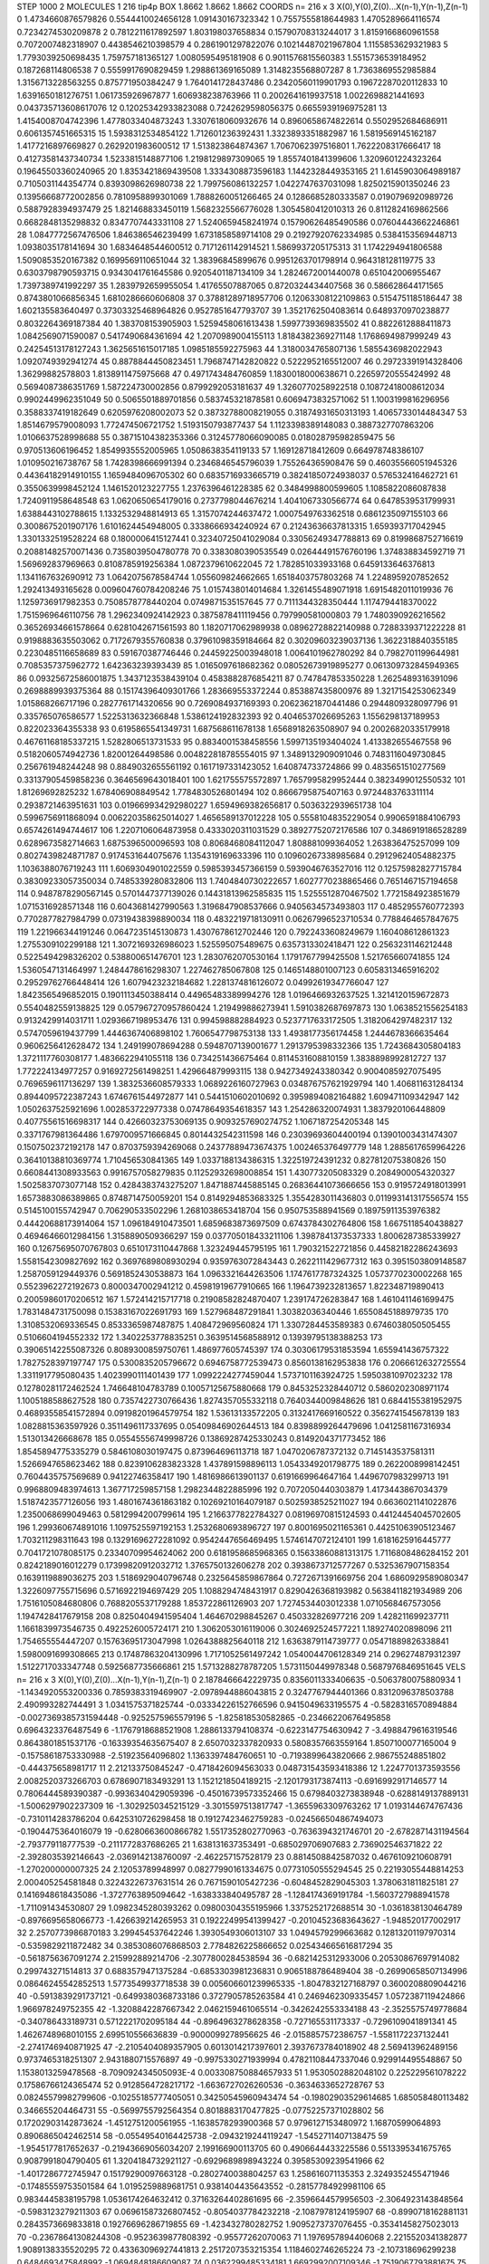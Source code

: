 STEP 1000 2
MOLECULES 1 216 tip4p
BOX 1.8662 1.8662 1.8662
COORDS n= 216 x 3 X(0),Y(0),Z(0)...X(n-1),Y(n-1),Z(n-1)
0 1.4734660876579826 0.5544410024656128 1.091430167323342
1 0.7557555818644983 1.4705289664116574 0.7234274530209878
2 0.7812211617892597 1.803198037658834 0.15790708313244017
3 1.8159166860961558 0.7072007482318907 0.4438546210398579
4 0.2861901297822076 0.10214487021967804 1.1155853629321983
5 1.7793039250698435 1.759757181365127 1.0080595495181908
6 0.9011576815560383 1.5515736539184952 0.187268114806538
7 0.5559917690829459 1.298861369165089 1.3148235568807287
8 1.7363869552985884 1.3156713228563255 0.875771950384247
9 1.7640141728437486 0.23420560119901793 0.19672287020112833
10 1.6391650181276751 1.061735926967877 1.606938238763966
11 0.2002641619937518 1.0022698821441693 0.043735713608617076
12 0.12025342933823088 0.7242629598056375 0.6655939196975281
13 1.4154008704742396 1.4778033404873243 1.3307618060932676
14 0.8960658674822614 0.5502952684686911 0.6061357451665315
15 1.5938312534854122 1.712601236392431 1.3323893351882987
16 1.5819569145162187 1.4177216897669827 0.2629201983600512
17 1.513823864874367 1.7067062397516801 1.7622208317666417
18 0.41273581437340734 1.5233815148877106 1.2198129897309065
19 1.8557401841399606 1.3209601224323264 0.19645503360240965
20 1.8353421869439508 1.3334308873596183 1.1442328449353165
21 1.6145903064989187 0.7105031144354774 0.8393098626980738
22 1.799756086132257 1.0422747637031098 1.8250215901350246
23 0.13956668772002856 0.7810958899301069 1.7888260051266465
24 0.1286685280333587 0.0190796920989726 0.5887928394937479
25 1.821468833450119 1.5682325566776028 1.3054580412010313
26 0.8112824169862566 0.6682848135298832 0.8347707443331108
27 1.5240659458241974 0.15790626485490586 0.07604443662246861
28 1.0847772567476506 1.846386546239499 1.6731858589714108
29 0.21927920762334985 0.5384153569448713 1.0938035178141694
30 1.6834648544600512 0.7171261142914521 1.5869937205175313
31 1.1742294941806588 1.5090853520167382 0.1699569110651044
32 1.38396845899676 0.9951263701798914 0.964318128119775
33 0.6303798790593715 0.9343041761645586 0.9205401187134109
34 1.2824672001440078 0.651042006955467 1.7397389741992297
35 1.2839792659955054 1.41765507887065 0.8720324434407568
36 0.586628644171565 0.8743801066856345 1.6810286660606808
37 0.37881289718957706 0.12063308122109863 0.5154751185186447
38 1.602135583640497 0.37303325468964826 0.9527851647793707
39 1.3521762504083614 0.6489370970238877 0.8032264369187384
40 1.383708153905903 1.5259458061613438 1.5997739369835502
41 0.8822612888411873 1.0842569071590087 0.5417490684361694
42 1.2070989004155113 1.8184382369271148 1.1768694987999249
43 0.24254513178127243 1.3625651615017185 1.0985185592275963
44 1.3180034765807136 1.5855436982022943 1.0920749392941274
45 0.8878844450823451 1.7968747142820822 0.5222952165512007
46 0.29723391914328406 1.36299882578803 1.8138911475975668
47 0.4971743484760859 1.1830018000638671 0.22659720555424992
48 0.5694087386351769 1.587224730002856 0.8799292053181637
49 1.3260770258922518 0.10872418008612034 0.9902449962351049
50 0.5065501889701856 0.583745321878581 0.6069473832571062
51 1.1003199816296956 0.3588337419182649 0.6205976208002073
52 0.38732788008219055 0.31874931650313193 1.4065733014484347
53 1.8514679579008093 1.772474506721752 1.5193150793877437
54 1.1123398389148083 0.3887327707863206 1.0106637528998688
55 0.38715104382353366 0.31245778066090085 0.018028795982859475
56 0.970513606196452 1.8549935552005965 1.0508638354119133
57 1.169128718412609 0.664978748386107 1.010950216738767
58 1.7428398666991394 0.2346846545796039 1.755264365908476
59 0.46035566051945326 0.44364182914910155 1.1659484096705302
60 0.6835716933665719 0.38241850724938037 0.576532416462721
61 0.3550639998452124 1.1461520123227755 1.2376396461228385
62 0.3484998800599605 1.1085822086087838 1.7240911958648548
63 1.0620650654179016 0.2737798044676214 1.4041067330566774
64 0.6478539531799931 1.6388443102788615 1.1332532948814913
65 1.3157074244637472 1.0007549763362518 0.6861235097155103
66 0.3008675201907176 1.6101624454948005 0.3338666934240924
67 0.21243636637813315 1.659393717042945 1.3301332519528224
68 0.1800006415127441 0.32340725041029084 0.33056249347788813
69 0.8199868752716619 0.20881482570071436 0.7358039504780778
70 0.3383080390535549 0.02644491576760196 1.374838834592719
71 1.569692837969663 0.8108785919256384 1.0872379610622045
72 1.782851033933168 0.6459133646376813 1.1341167632690912
73 1.0642075678584744 1.055609824662665 1.6518403757803268
74 1.2248959207852652 1.292413493165628 0.009604760784208246
75 1.0157438014014684 1.3261455489071918 1.6915482011019936
76 1.1259736917982353 0.7508578778440204 0.0749871535157645
77 0.7111344328350444 1.1174794418370022 1.7515969646110756
78 1.2962340924142923 0.3875878411119456 0.797990581000803
79 1.7480390926216562 0.36526934661578664 0.6281042671561593
80 1.1820717062989938 0.08962728822140988 0.7288339371222228
81 0.9198883635503062 0.7172679355760838 0.37961098359184664
82 0.30209603239037136 1.3622318840355185 0.2230485116658689
83 0.591670387746446 0.24459225003948018 1.0064101962780292
84 0.7982701199644981 0.7085357375962772 1.642363239393439
85 1.0165097618682362 0.08052673919895277 0.061309732845949365
86 0.09325672586001875 1.3437123538439104 0.4583882876854211
87 0.747847853350228 1.2625489316391096 0.2698889939375364
88 0.15174396409301766 1.283669553372244 0.853887435800976
89 1.3217154253062349 1.015868266717196 0.2827761714320656
90 0.7269084937169393 0.20623621870441486 0.2944809328097796
91 0.335765076586577 1.5225313632366848 1.5386124192832393
92 0.4046537026695263 1.1556298137189953 0.822023364355338
93 0.6195865541349731 1.687568611678138 1.6568918263508907
94 0.20026820335179918 0.46761168185337215 1.5282806513731533
95 0.8834001538458556 1.5997135193404024 1.413382655467558
96 0.5182060574942736 1.82001264498586 0.004822818785554015
97 1.3489132909091046 0.7483116049730845 0.256761948244248
98 0.8849032655561192 0.1617197331423052 1.640874733724866
99 0.4835651510277569 0.33137905459858236 0.3646569643018401
100 1.621755575572897 1.7657995829952444 0.3823499012550532
101 1.81269692825232 1.678406908849542 1.7784830526801494
102 0.8666795875407163 0.9724483763311114 0.2938721463951631
103 0.019669934292980227 1.6594969382656817 0.5036322939651738
104 0.5996756911868094 0.006220358625014027 1.4656589137012228
105 0.5558104835229054 0.9906591884106793 0.6574261494744617
106 1.2207106064873958 0.4333020311031529 0.38927752072176586
107 0.3486919186528289 0.6289673582714663 1.6875396500096593
108 0.8068468084112047 1.808881099364052 1.263836475257099
109 0.8027439824871787 0.9174531644075676 1.1354319169633396
110 0.10960267338985684 0.29129624054882375 1.1036388076719243
111 1.6069304901022559 0.5985393457366159 0.5939046763527016
112 0.12575982827715784 0.38309233057350034 0.7485339280832806
113 1.7404840730222657 1.6027770238865466 0.7651467157194658
114 0.9487878290567145 0.5701447377139026 0.14431813962585835
115 1.5255512870467502 1.7721584923851679 1.0715316928571348
116 0.6043681427990563 1.3196847908537666 0.9405634573493803
117 0.4852955760772393 0.7702877827984799 0.07319438398890034
118 0.4832219718130911 0.06267996523710534 0.7788464657847675
119 1.221966344191246 0.0647235145130873 1.4307678612702446
120 0.7922433608249679 1.160408612861323 1.2755309102299188
121 1.3072169326986023 1.525595075489675 0.6357313302418471
122 0.2563231146212448 0.5225494298326202 0.538800651476701
123 1.2830762070530164 1.1791767799425508 1.521765660741855
124 1.5360547131464997 1.2484478616298307 1.227462785067808
125 0.1465148801007123 0.6058313465916202 0.29529762766448414
126 1.6079423232184682 1.2281374816126072 0.04992619347766047
127 1.8423565496852015 0.1901113450388414 0.44965483389994276
128 1.0196466932637525 1.3214120159672873 0.5540482559138825
129 0.057967270957860424 1.219499886273941 1.5910382687697873
130 1.0638521556254183 0.9132429914031711 1.0293667198953476
131 0.994598882884923 0.5237717633172505 1.3182064297482317
132 0.5747059619437799 1.4446367406898102 1.7606547798753138
133 1.4938177356174458 1.2444678366635464 0.9606256412628472
134 1.249199078694288 0.5948707139001677 1.2913795398332366
135 1.7243684305804183 1.3721117760308177 1.4836622941055118
136 0.734251436675464 0.8114531608810159 1.3838898992812727
137 1.772224134977257 0.9169272561498251 1.429664879993115
138 0.9427349243380342 0.9004085927075495 0.7696596117136297
139 1.3832536608579333 1.0689226160727963 0.034876757621929794
140 1.406811631284134 0.8944095722387243 1.6746761544972877
141 0.5441510602010692 0.3959894082164882 1.609471109342947
142 1.0502637525921696 1.002853722977338 0.07478649354618357
143 1.254286320074931 1.3837920106448809 0.40775561516698317
144 0.42660323753069135 0.9093257690274752 1.1067187254205348
145 0.3371767981364486 1.6797009571666845 0.8014432542311598
146 0.23039693604400194 0.13901003431474307 0.1507502372192178
147 0.8703759394269068 0.24377889473674375 1.002465376497779
148 1.2885617659964226 0.36410138810369774 1.710456530841365
149 1.0337188134386315 1.322519724391232 0.827812075380826
150 0.6608441308933563 0.9916757058279835 0.11252932698008854
151 1.430773205083329 0.2084900054320327 1.5025837073077148
152 0.4284383743275207 1.8471887445885145 0.26836441073666656
153 0.9195724918013991 1.6573883086389865 0.8748714750059201
154 0.8149294853683325 1.3554283011436803 0.011993141317556574
155 0.5145100155742947 0.706290533502296 1.2681038653418704
156 0.950753588941569 0.18975911353976382 0.44420688173914064
157 1.096184910473501 1.6859683873697509 0.6743784302764806
158 1.6675118540438827 0.46946466012984156 1.3158890509366297
159 0.037705018433211106 1.3987841373537333 1.8006287385339927
160 0.12675695070767803 0.6510173110447868 1.323249445795195
161 1.790321522721856 0.44582182286243693 1.5581542309827692
162 0.3697689808930294 0.9359763072843443 0.2622111429677312
163 0.3951503809148587 1.2587059129449376 0.5691852430538873
164 1.0963321644263506 1.1747617787324325 1.0573770230002268
165 0.5523962272192673 0.8000347002941212 0.45981919677910665
166 1.1964739232813657 1.822348719890413 0.20059860170206512
167 1.572414215717718 0.21908582824870407 1.239174726283847
168 1.4610411461699475 1.7831484731750098 0.15383167022691793
169 1.527968487291841 1.30382036340446 1.6550845188979735
170 1.3108532069336545 0.8533365987487875 1.408472969560824
171 1.3307284453589383 0.6746038050505455 0.5106604194552332
172 1.3402253778835251 0.3639514568588912 0.13939795138388253
173 0.39065142255087326 0.8089300859750761 1.486977605745397
174 0.30306179531853594 1.655941436757322 1.7827528397197747
175 0.5300835205796672 0.6946758772539473 0.8560138162953838
176 0.2066612632725554 1.3311917795080435 1.4023990111401439
177 1.0992224277459044 1.5737101163924725 1.5950381097023232
178 0.12780281172462524 1.746648104783789 0.10057125675880668
179 0.8453252328440712 0.5860202308971174 1.1005188588627528
180 0.7357422730766436 1.8274357055332118 0.7640344009848626
181 0.6844155381952975 0.46893558541572894 0.09198201964579754
182 1.53613133572205 0.3132417669160522 0.3562741545678139
183 1.0828815363597926 0.3511496117337695 0.05409846902644513
184 0.8398899264479696 1.0412581167316934 1.513013426668678
185 0.05545556749998726 0.13869287425330243 0.8149204371773452
186 1.8545894775335279 0.5846108030197475 0.873964696113718
187 1.0470206787372132 0.7145143537581311 1.5266947658623462
188 0.8239106283823328 1.437891598896113 1.0543349201798775
189 0.2622008998142451 0.7604435757569689 0.94122746358417
190 1.4816986613901137 0.6191669964647164 1.4496707983299713
191 0.9968809483974613 1.367717259857158 1.2982344822885996
192 0.7072050440303879 1.4173443867034379 1.5187423577126056
193 1.4801674361863182 0.10269210164079187 0.5025938525211027
194 0.6636021141022876 1.2350068699049463 0.5812994200799614
195 1.2166377822784327 0.08196970815124593 0.44124454045702605
196 1.299360674891016 1.1097525597192153 1.2532680693896727
197 0.8001695021165361 0.44251063905123467 1.703211298311643
198 0.13291696272281092 0.9542447656469495 1.5746147072124101
199 1.6181625916445777 0.7041721078085175 0.23340709954624062
200 0.6181958685968365 0.15633860881313175 1.7116808486284152
201 0.8242189016012279 0.17399820912032712 1.3765750132606278
202 0.3938673712577267 0.5325367907158354 0.1639119889036275
203 1.5186929040796748 0.2325645859867864 0.7272671391669756
204 1.6860929589080347 1.3226097755715696 0.5716922194697429
205 1.1088294748431917 0.8290426368193982 0.5638411821934989
206 1.7516105084680806 0.7688205537179288 1.853722861126903
207 1.7274534403012338 1.0710568467573056 1.1947428417679158
208 0.8250404941595404 1.464670298845267 0.450332826977216
209 1.428211699237711 1.1661839973546735 0.4922526005724171
210 1.3062053016119006 0.3024692524577221 1.189274020898096
211 1.754655554447207 0.15763695173047998 1.0264388825640118
212 1.6363879114739777 0.05471889826338841 1.5980091699308665
213 0.17487863204130996 1.7171052561497242 1.0540044706128349
214 0.296274879312397 1.5122717033347748 0.5925687735666861
215 1.5713288278787205 1.5731150449978348 0.5687976846951645
VELS n= 216 x 3 X(0),Y(0),Z(0)...X(n-1),Y(n-1),Z(n-1)
0 2.1878466642229735 0.8356011333406635 -0.5063780075880934
1 -1.1434920553200336 0.7859383319469907 -2.0978944886043815
2 0.3247767944401366 0.8312096378503788 2.490993282744491
3 1.0341575371825744 -0.03334226152766596 0.9415049633195575
4 -0.5828316570894884 -0.0027369385731594448 -0.9252575965579196
5 -1.825818530582865 -0.23466220676495858 0.6964323376487549
6 -1.1767918688521908 1.2886133794108374 -0.6223147754630942
7 -3.4988479616319546 0.8643801851537176 -0.16339354635675407
8 2.6507032337820933 0.5808357663559164 1.8507100077165004
9 -0.15758618753330988 -2.51923564096802 1.1363397484760651
10 -0.7193899643820666 2.986755248851802 -0.444375658981717
11 2.212133750845247 -0.4718426094563033 0.048731543593418386
12 1.2247701373593556 2.0082520373266703 0.6786907183493291
13 1.1521218504189215 -2.1201793173874113 -0.6916992917146577
14 0.7806444589390387 -0.9936340429059396 -0.45016739573352466
15 0.6798403273838948 -0.6288149137889131 -1.5006297902237309
16 -1.3029250345215129 -3.3015597513817747 -1.3655963309763262
17 1.0193144674767436 -0.7310114283786204 0.6425310726298458
18 0.19127423462759283 -0.024566504867494073 -0.1904475364016079
19 -0.6280663600866782 1.5517352802770963 -0.7636394321746701
20 -2.6782871431194564 -2.793779118777539 -0.2111772837686265
21 1.638131637353491 -0.685029706907683 2.736902546371822
22 -2.3928035392146643 -2.0369142138760097 -2.462257157528179
23 0.8814508842587032 0.4676109210608791 -1.270200000007325
24 2.12053789948997 0.08277990161334675 0.07731050555294545
25 0.22193055448814253 2.000405254581848 0.32243226737631514
26 0.7671590105427236 -0.6048452829045303 1.3780631811825181
27 0.1416948618435086 -1.3727763895094642 -1.638333840495787
28 -1.1284174369191784 -1.5603727988941578 -1.711091434530807
29 1.0982345280393262 0.09800304355195966 1.3375252172688514
30 -1.0361838130464789 -0.8976695658066773 -1.426639214265953
31 0.19222499541399427 -0.20104523683643627 -1.948520177002917
32 2.2570773986870183 3.299454537642246 1.3930549306013107
33 1.0494579299663682 0.12813201197970314 -0.5359829211872482
34 0.3853086076868503 2.7784826225866652 0.025434665616817294
35 -0.5618756367091274 2.215992889214706 -2.3077800284538594
36 -0.6821425312933006 0.20530867697914082 0.299743271514813
37 0.6883579471375284 -0.6853303981236831 0.9065188786489404
38 -0.26990658507134996 0.08646245542852513 1.5773549937718538
39 0.005606601239965335 -1.8047832127168797 0.3600208809044216
40 -0.5913839291737121 -0.6499380368733186 0.3727905785263584
41 0.2469462309335457 1.0572387119424866 1.966978249752355
42 -1.3208842287667342 2.0462159461065514 -0.3426242553334188
43 -2.3525575749778684 -0.340786433189731 0.5712221702095184
44 -0.8964963278628358 -0.727165531173337 -0.7296109041891341
45 1.4626748968010155 2.699510556636839 -0.9000099278956625
46 -2.0158857572386757 -1.5581172237132441 -2.2741746940871925
47 -2.2105404089357905 0.6013014217397601 2.3937673784018902
48 2.569413962489156 0.9737465318251307 2.9431880715576897
49 -0.9975330271939994 0.47821108447337046 0.929914495548867
50 1.1538013259478568 -8.709092434505093E-4 0.003308750884657933
51 1.9530502882048102 0.225229561078222 0.17586766124365474
52 0.9128564728217172 -1.6636727026260536 -0.3634633652728767
53 0.08245579982799606 -0.10255185777405051 0.34250545960943474
54 -0.19802903529614685 1.685058480113482 0.346655204464731
55 -0.5699755792564354 0.8018883170477825 -0.07752257371028802
56 0.17202903142873624 -1.4512751200561955 -1.1638578293900368
57 0.9796127153480972 1.16870599064893 0.8906865042462514
58 -0.05549540164425738 -2.0943219244119247 -1.5452711407138475
59 -1.9545177817652637 -0.21943669056034207 2.199166900113705
60 0.4906644433225586 0.5513395341675765 0.9087991804790405
61 1.3204184732921127 -0.6929689898943224 0.39585309239541966
62 -1.4017286772745947 0.15179290097663128 -0.2802740038804257
63 1.258616071135353 2.3249352455471946 -0.17485559753501584
64 1.0195259889681751 0.9381404435643552 -0.28157784929981106
65 0.9834445838195798 1.0536174264632412 0.37163264402861695
66 -2.3596644579956503 -2.3064923143848564 -0.5983123279211303
67 0.06961587326807452 -0.8054037784232218 -2.1087978124195907
68 -0.8990718162881131 0.2843573669833818 0.19276696286719855
69 -1.423432780282752 1.9095273737076455 -0.35341458275023013
70 -0.23678641308244308 -0.9523639877808392 -0.95577262070063
71 1.1976957894406068 2.2215520341382877 1.9089138335520295
72 0.43363096927441813 2.2517207353215354 1.1184602746265224
73 -2.107318696299238 0.6484693475848992 -1.0694848186609087
74 0.0362299485334181 1.6692992007109346 -1.7519067793881675
75 0.7990821912926137 -1.4204826185431723 -1.9547044346968496
76 -2.3222122589339897 -1.7365382701628986 -2.051915091186245
77 -0.23644375961968697 1.4140382017603441 -0.34070770217279167
78 -0.30159984666209533 -0.2161189757771414 0.42468887635667785
79 0.14692808248616235 1.1411040330628932 0.3240883302596486
80 -0.452894123689645 0.7711601541667459 0.2191063043267982
81 -1.327267225172343 -0.6833176137168288 -2.2692079794571076
82 -1.241987521363735 -1.5245361629846257 0.2154525398556455
83 0.6546881095012465 -2.469514382555126 -0.265790163543135
84 1.5931244551533594 -2.158232617016031 1.5078821582075164
85 -1.4931285455516827 1.621489963447122 1.087308342513072
86 -1.2142413293092722 -1.0263010328581383 -0.14149796330808154
87 -0.3549828385107279 1.2498892892742388 -0.5119719470449882
88 0.6981910163490864 0.07625327365332311 1.2153379143825853
89 -0.317969100445541 2.134750897326651 -0.8468764455203609
90 -0.7613196014467766 -0.4474227113735576 -2.1586683794645576
91 -1.725795460951713 1.4958322922422354 1.9317104930509945
92 0.16229701402128732 -0.8513219290851092 1.1283440478156659
93 0.5459381550205155 -1.513779057483195 0.8294498268742715
94 -1.5205730747559962 -0.39951500501973336 0.023838370704493003
95 -2.923151901488869 1.8516435316337112 1.465373981648229
96 2.2991813859445562 -0.6466992514781447 0.6405781764476878
97 1.4291437015878776 1.114495828287847 -0.30882151820201087
98 -0.5605287764586573 0.8807583610321412 -0.13754670086404547
99 0.7165710452984873 -0.4991293404943823 0.5120123118168949
100 -0.42209894526385755 2.861820020318223 -1.0288970718593453
101 -1.6816311981874752 0.10548029051173491 -0.8925357445394828
102 1.5487790979372513 -2.4302320054601996 -0.6712399870714182
103 -1.0035000227577449 -0.23266734692160101 0.6088825997956836
104 2.1055039279828116 -2.9978422822256965 0.46245895294911904
105 -2.7306133799051726 0.656086772578628 0.3346557657068422
106 -1.0601325962398496 -0.13232651016710167 -0.9870797866838107
107 -0.7186234010974293 -1.638117694450227 -2.0567009390131186
108 0.4241762820154184 -1.2324600882174623 1.7596466428744226
109 1.0323112184368415 1.395406394594012 0.7042078698290568
110 0.3509533228909209 0.046534329774481666 -0.864193475915652
111 -0.48635048172583517 -0.25651279713223923 1.3358078309058727
112 -0.16197884962316703 1.5735907171346537 0.3557664357288358
113 2.0457776244068304 0.00797585136299255 -1.9672061237495457
114 1.4336071843238862 1.2546000211858486 -0.8096639363606303
115 0.7887362206988496 -0.6682041851779671 -1.3100043129733303
116 2.472264648971943 -1.1884107838984488 -2.481634261100837
117 0.3816556479725046 -2.3955403210366057 -1.905698786951785
118 0.2587779455134809 2.7440463878556507 2.179261288469246
119 1.2754213233078362 -0.30198976050116066 1.5436373183595076
120 -2.681483178941352 -0.41473902103538807 -0.7339905812204217
121 1.0110574815797697 -0.5959489394405564 -0.33278126815636366
122 -2.381834029654518 2.8390441115895833 -1.3666354697220509
123 -0.9232673884628746 0.8275908085016618 3.7178980445118657
124 0.5366840381596114 1.5550397286543176 1.5888443692687257
125 1.4986926137492733 1.3372852131038784 -0.5352150722571573
126 1.4772694612817185 0.8497177915846787 0.988560305051539
127 1.0792255282544283 -0.18174182146098286 3.887572990383289
128 0.3463610582815582 -0.8400676346032944 1.3281168372552077
129 0.7446289109148665 -0.5294187654250736 0.9594332700054211
130 -0.5242108612932125 -2.6278585629937146 -1.452746273825992
131 -0.212366892203639 2.050346225122406 -1.2633339584264827
132 1.2342077906548068 0.02750393983299356 2.5066451492886426
133 -0.0597610569973165 -0.0726086127306744 1.8398341537177543
134 0.13898364721244866 -1.109151609792463 -0.39013489057166295
135 -1.027903296747108 -0.7488643625665417 -0.20275286685568264
136 0.15902593975845805 -0.036499226661659334 1.4420598493399204
137 -2.1477765546475727 -1.8918792477642317 0.28399422670186525
138 -0.5000296183881734 -0.29327919038997796 1.269776233024014
139 -2.4108475201672324 0.6395663112493175 -3.041372211117052
140 1.6536495079636255 0.6718900498940172 -1.1151432073775525
141 0.4884739984173868 1.1322540600692501 0.2504543114152272
142 1.4864920351314812 0.07774004406398702 0.47938164850402093
143 -3.3122773477878056 -1.2559172367771099 -0.45260439737292424
144 1.7966974792357253 1.1547887415549634 -1.1905682410558538
145 1.278721693427763 0.060829576785604744 -0.6382940819885221
146 0.009731704295877549 -1.9610778654673993 -0.4219034783676876
147 1.2784875401190738 3.1688092223471584 0.9804289005966215
148 -0.005259174241708426 -0.49806544063329306 -9.861497636554847E-4
149 0.3264807519166373 -0.5643189360379631 0.6251703729092449
150 1.0197985495465531 1.2920460592584306 -0.2542672760303367
151 2.778440210050925 -3.1116714217154255 -1.285659187465897
152 0.3329830834505347 -0.21500330967541026 -0.7699524373533433
153 0.1765558160308613 -2.477430577945102 0.4009917205660092
154 1.2455712310623077 1.353222391424963 -1.0159511531587953
155 -1.529909274326855 -2.481872293257494 0.732451716656728
156 0.35877048645733073 0.16257812800754037 -0.2690025484895901
157 0.9766531011755837 1.0911144306625375 0.22854625015652097
158 -2.5007492336074297 0.03905942375775487 -0.5965876234521198
159 -2.2692594346485673 1.8012840435701125 -2.892059030849145
160 2.624003123316416 -0.9468033340513875 2.3023824168156675
161 -1.3816374454984592 -0.19850760619504926 1.0688874537307664
162 -0.5882863562324104 -1.2674821536068217 0.6494445194097229
163 -0.6044782573563733 1.4476776535264975 1.3729308178092903
164 -1.7665121873441771 2.7244302837484287 -1.8190834299315277
165 -1.447975685669105 1.1941155347732577 2.0561878938421385
166 -1.089424026911121 -1.9001186691733545 0.6250133818027058
167 1.6058019209965708 -0.6695647124019533 4.595272096318218
168 0.8744982707623318 1.3737664634647426 -2.601250519474306
169 1.6506385743132599 0.9409365339355342 1.0611844316913448
170 -0.2735549862443761 -1.19623284004947 0.12857383385537094
171 -0.5225787004326473 -0.7177506081682613 -0.059523084360467785
172 -1.6882275246724883 0.7253823893666229 -0.0498999786396368
173 -0.4909347650734021 0.2003499987572832 -0.8458876344673774
174 3.9639449816442855 0.30612589698552817 0.3961197537521247
175 2.349686560797948 -1.1006457468228108 1.3193582267112267
176 1.4964744573617947 1.159648625604413 0.3619473773898836
177 -1.2030193006046757 -0.39191143264489603 0.6162141988152349
178 0.4565209763469135 -0.45210950540380873 -1.5045799563929974
179 -1.1721692563249027 0.9251936877735982 -0.2561729029382178
180 1.0411689074238353 -1.5616051132615554 2.3003398154776282
181 2.2533978180409227 1.0417327333604782 -0.3555709890658888
182 -1.7999180388813576 0.4352274303431775 -1.6100896715490627
183 1.8404336228495295 0.560622050362341 -0.9085697138900769
184 -0.7530990771795201 1.629317780786939 -1.683086440004608
185 -0.9477227413108391 -0.6805013752205932 0.09958113543108302
186 -0.29515299119259913 -1.0600873099640404 -3.674143716777374
187 1.3261489721837723 2.443069266125567 -0.7423661551441517
188 -0.5086273234134425 0.5637109932985944 2.575438986601732
189 0.13276315399142757 0.1287822223662714 0.056976398282678316
190 0.31083481493571363 -0.08803894877118912 0.08687007177777598
191 -2.210745639201606 0.6626222446276238 0.4723398364892537
192 1.5113178818115816 -1.8272895294372533 -1.9774996268609117
193 0.36161857977454476 -0.20160680603553086 -0.4975083867182713
194 -0.872967664101076 1.3566431088803903 -0.6488698122068312
195 0.8298509866618704 -1.2330435891495237 -3.1790081294702386
196 -2.717306980881097 0.42667009648196086 1.6044727448510494
197 0.8130091525395645 -1.6685311798247904 -0.03480825814768264
198 -1.2364680300663689 1.4007969629317818 -1.6557867083416373
199 1.0937026164900865 1.179904752190163 0.05589734332362714
200 0.8185989819463154 -0.6850404222895411 -0.010392354978651947
201 0.6676533781132359 2.268151166068807 -0.2563554705606865
202 1.694584530271123 -1.1395212295877362 1.4836837271387335
203 0.3063808689396503 1.0507857696351879 -0.7523685716502777
204 1.551767295220269 0.8138072840358139 0.9309853244813926
205 0.19334386105584925 0.2520316822005065 0.4365095505664649
206 0.7487999117797863 -2.5374939612977254 2.186640503264375
207 0.29622336270448857 -1.5323589345967807 -0.5050912549343488
208 0.43153695485792165 -0.44495423795155087 1.002259770848471
209 -0.005276648339810178 -0.4870817249837093 0.08395803086070366
210 -0.17113278551972735 -2.7068801926149506 -0.7282668247918304
211 -0.7238068328620043 -0.9316678324752496 0.6983107770926135
212 2.2981436574511678 1.4109166248675848 -0.156751893828308
213 -0.5374906654622148 0.24319358033298438 -1.9931275054087472
214 -3.997570076250066 -1.3968863558722675 -1.1255666540071354
215 -2.8004947253335972 -1.6177753541592317 1.5884273967725449
ACCELS n= 216 x 3 X(0),Y(0),Z(0)...X(n-1),Y(n-1),Z(n-1)
0 -197.73198784554853 154.80666223437345 46.60086400537614
1 72.19981452071295 -12.61608255472646 -129.3735943111978
2 1.8326064289787212 34.64546061198493 11.590728525866183
3 -118.3831046313627 32.122264524480045 67.0696429543608
4 129.34775827226213 -177.91867540759102 68.85064453054073
5 72.99249756711052 -188.6170976516218 -104.63680648544084
6 -16.411725650615324 43.70903794905536 27.83504885828637
7 77.49980147747439 34.67460982819989 9.057407666407016
8 24.442191382859846 173.97365780300666 -89.47318648348408
9 -181.14208876913565 -14.385974553321908 -149.11275365306108
10 -153.979807154061 -50.94595772658161 -7.655266580216278
11 -101.18521452931486 30.7544434929315 258.71896867125747
12 -47.60632618282622 6.148348028406076 122.0576579534067
13 182.23786903510202 137.0915290552653 -76.28074932118193
14 -33.39451474503937 -65.52074947914355 -46.82070029782981
15 -119.39103725414247 -113.58758816610634 -44.676551832256976
16 -88.96236270326443 -37.59962976127238 -26.81280615153389
17 61.06100082591445 68.20673223385472 -97.74365666589608
18 159.7152952870166 -7.661694251843642 -12.08585282668193
19 11.06948355110714 25.867679732115107 61.72821172017501
20 -24.60022573247889 17.297467418847134 23.226324180549256
21 16.67742763770127 -0.35315076358679676 69.18532535767326
22 112.19251363709446 7.804129067864636 110.75076218495406
23 136.3827865590015 -110.8407576164478 -119.60938788105837
24 157.32471284875666 90.34004317498443 -34.16663397354864
25 55.47414734373825 -35.98790385980362 15.669053948232488
26 97.47462811283168 52.864994109609036 58.59335316203101
27 67.19292799030114 200.51013922981463 11.880488000149171
28 85.87680024885708 19.664016564959667 -92.43987515905371
29 153.22922207488205 39.2687954350164 -46.688125180133056
30 108.84674597553374 -5.073803160318768 99.7521913853542
31 -16.460132119172016 73.58854963434754 112.35137287083587
32 57.916074264607516 -29.09057941196194 -74.4503993042562
33 49.55023754459468 -10.298950262235188 28.502522152954896
34 -10.711614508690047 -57.65266013759776 -3.9825188992521134
35 -27.226080473897127 -106.11727432408213 249.25744968642712
36 -4.945203343622836 70.055862668479 -59.03092558254795
37 20.503374474596257 13.55816553870681 -47.99122667776703
38 66.62939823174106 -115.65558252594485 -118.80076603107966
39 -51.340768849371926 52.12824266747964 -81.66728476191315
40 -106.62029305360124 45.00317765046924 27.276288391037426
41 112.67135116741478 -41.25043812660857 63.605248031122926
42 -110.78538341107651 31.768479103952984 -6.788934354312602
43 12.320356573233084 -105.35951601610981 -99.17449315431884
44 110.07017298561146 -68.16575539775539 7.123546458292218
45 68.23390919582465 -54.60476055274705 -121.35777397367974
46 142.46715516364213 -0.98727675010025 67.0148646806282
47 46.40785935715121 -118.21591557775827 6.534017140318525
48 -40.476111868176304 -84.88890159163662 -10.986556272057044
49 0.29434875570339614 -47.88749985973982 -16.345169836833378
50 -10.849262008227583 -33.713513837877656 41.36316769066883
51 -29.282064473276478 5.206370880120886 -26.91990391435118
52 -23.94781341494553 -49.33548435874292 -90.00529308322304
53 -11.494685814857831 -57.31165198854721 42.03713767455733
54 -6.638263606532121 -9.207236718483557 -35.74231037753875
55 43.146506461585005 -135.17516599922155 -80.2713818839267
56 -9.874958140809099 -49.54218119641132 45.92830033572949
57 96.09404435759535 -39.0339440855458 79.43485161844555
58 21.366882036916223 63.73308393909281 95.97192033764239
59 -31.545043231165806 -53.282229408000546 54.27354934407077
60 78.77724498110463 23.343651651136327 29.99116943880277
61 -147.45191848298126 -65.14807600907113 -11.558496284988053
62 108.21338984490575 147.05635896447353 -109.99440562387639
63 22.666602574599438 105.59063006824314 -114.89600307207266
64 -18.284811422150767 -69.21913642721711 27.345187129807414
65 -1.3889501302761857 -73.23708154388738 30.237845777389794
66 -34.828584734353925 75.27596908347232 -20.94839319547515
67 -37.34007774586854 -78.76683927912228 30.837899273141403
68 -76.13605476653731 100.61953580663669 134.661566966774
69 24.22156207758985 91.54834265558758 -56.090260926097756
70 74.90452495912211 140.4231704349466 63.38329693336121
71 -67.6521983508681 152.9717096711163 -89.1588962630267
72 67.95196546481935 -50.090291635207905 175.13173062605023
73 134.50980864083192 142.18325050618358 122.99326979179449
74 -11.836618776551347 38.572162975883714 -152.27743084028947
75 65.32500563987162 -33.183603891530666 46.52248284844177
76 150.78233564878698 37.54396078260828 -97.97780552451195
77 -40.72023513069014 -54.346297113541965 -205.39783323549932
78 -15.882886740657852 -15.078534722070685 100.09057464968703
79 -99.43132372797731 -30.049454278627934 10.851396350825969
80 10.899610379851694 -64.74675888177063 -16.752477362441525
81 67.50643377605715 -7.390919434848854 19.98733775698662
82 11.299445938134909 29.30006491115938 -56.72647780210917
83 34.92978212844321 29.39167291636599 -39.72297746101762
84 73.81842957989488 -149.50196609834722 11.063391211006788
85 -173.08558154106916 37.09333396559812 -129.02026722981566
86 -15.314476892265532 3.694665904207966 -25.31885094146992
87 124.48356925600132 16.00842238329824 -23.47079597737941
88 90.74810541775736 -50.37342921867567 -26.64586313420284
89 -120.40308852000933 -45.530957176397976 195.0810261413361
90 -29.570913953586114 -14.531041045677739 -53.01648680255704
91 38.65571510702248 143.2913159342944 -1.8834743358845571
92 -114.26751928722359 72.42074147657411 43.993495953010466
93 -90.13480708587096 -66.32123459118179 -17.14109418230879
94 -91.53690350606176 114.71357202666223 -103.99366770586963
95 107.11444859153926 -68.03477562699857 143.7988778345039
96 70.24049449129686 -47.6878472588694 136.2402960464443
97 -46.06510130208487 -33.81519192971848 -91.49717810385026
98 -145.65491744866435 1.6027969908334398 30.694922426107638
99 -3.2218274892366594 -5.057347412129758 -77.48792754847943
100 51.87053767281287 -80.5303645793947 30.771542532581734
101 -90.62278315795402 -101.24281616396537 -56.337078860185116
102 -79.94340526198778 -44.711923292729665 -156.18276312163678
103 -158.64225715721676 -119.44509335713872 -35.98248330380804
104 -67.04371317364054 41.76726196048131 -71.28247294992232
105 60.67360529513712 20.179458256779867 -12.093343952366041
106 27.704900124371477 15.848786025959384 17.57235142810946
107 18.779943253431576 -41.28643157326155 9.66518655637634
108 -73.79918447112959 -102.95545094437273 -60.16357300317799
109 141.97792202467912 102.74174755774999 33.845363640926905
110 -249.50383805457147 151.47035351281102 -44.861359791873916
111 12.068235868288582 20.78380652187478 -147.99181624298166
112 -41.70630384619065 160.70504876884695 5.605558856262633
113 105.52074246565374 3.1869645014187142 64.20778160255486
114 -195.49864054427604 -118.2274195609088 157.3972019102482
115 -171.6015373197684 106.37760104283797 21.56024894232354
116 -120.92425731032273 -63.44150250734691 -22.642413890992316
117 -23.572234767966876 104.11354207414956 -50.99076184965617
118 -106.1424931605651 -107.51830886940044 54.85867660049024
119 -60.43560065148944 -152.5058975163248 92.62447938215692
120 74.86371391134908 88.97006181601972 -4.181571000725569
121 172.04034267980927 74.21955965653915 -271.232852148458
122 -33.048073866415 63.98240830398004 -28.302139504549302
123 -15.581301513696474 -5.871604517641998 -55.650464301082366
124 -225.72034139139538 40.37326994516178 -49.67487401181856
125 128.31522049146577 -186.22744194719542 -14.86876649157271
126 -85.72629947786345 31.615912133633344 31.16650873848488
127 92.97133450034733 3.645045864179508 68.34321782113352
128 106.40758282663677 -26.242498908439586 -22.998830369901583
129 -113.68561211530084 38.83431799017268 -79.94586520982614
130 -69.81923388909047 -62.56580617504562 -58.41253392672667
131 110.61994205606592 19.59451705451204 117.11295597027882
132 33.17183204528277 -101.22560147241367 48.67706802433068
133 -57.29170142157457 81.2949924429443 19.576270468095743
134 52.50755983241834 170.5417513203486 -24.037133251985857
135 136.5224248132804 5.365165329321627 18.461961217623795
136 30.98639523936299 42.88397400840516 74.1435021318162
137 14.532845420793365 68.34375871422196 -30.222705877529734
138 -19.176926839120313 10.313761242989528 14.37514197773055
139 136.16197004054652 41.99620430892253 -231.971635781464
140 17.456094490139776 90.92877970702393 -14.962427755910085
141 -13.778090228694452 44.689174977782685 54.31477715559771
142 87.52683586855233 128.85097949107666 82.57643589705549
143 -73.91628162170548 -87.82693103371935 56.16999389415457
144 -17.537072027027733 17.829861382865005 74.93604506202115
145 -33.484032614665864 119.18546241122266 83.82589699963955
146 91.45081129979849 -89.07508984772406 -46.66618677981262
147 24.11858864721482 46.23976562923275 -27.326354475006355
148 61.17025981672231 69.88501587729093 -93.30786871942273
149 -32.38774550511863 12.053288082155873 14.276944786677518
150 -50.89302172127316 -70.08135777026305 152.41246014207434
151 110.09540435511059 41.702377092007396 -20.356691758817647
152 -81.32261495350122 -63.56545609944288 11.091875991516059
153 -74.7238761580789 -73.08242275471437 76.60242931723155
154 -123.76741180223354 99.70471175948722 36.6470176278375
155 -77.04688944987538 -11.706073109749525 -97.25842254852107
156 42.83913905073911 -31.508753239687792 63.54220595873136
157 -51.63820839154073 170.36985963614967 56.96146864351887
158 -76.00530657896871 -104.28017128685201 6.552512026301372
159 -62.688598608006515 97.78628333242197 33.943157154574806
160 -36.497774752399835 -32.003613728016575 22.86959581444347
161 36.266577584403194 -6.042889675569825 85.70365865314223
162 42.19016471281316 4.5865083274492235 11.91507388343723
163 -140.7258922963593 18.089851701493387 -14.236167016286458
164 44.82220302521469 17.28837440158685 37.92887216794597
165 -37.00100643442852 136.0413554659399 -79.29255798527285
166 154.2615780902791 -155.44812152492676 81.08717177867322
167 -31.50710829223729 68.42282480478322 27.27182063571746
168 1.498522615898537 -112.88109560928316 -45.29087248283159
169 -70.83282760702627 -71.53324037538079 55.29737034651919
170 -4.777636078438547 22.822174200378953 -12.662474032113238
171 -53.4086504438454 -39.08217800667268 45.23647785858543
172 58.725781866563295 -36.18719528074767 28.587496832614136
173 -18.714163569408015 -25.52251533421537 66.50351885249549
174 116.88606598011967 -46.77779693108204 90.57243727834964
175 -160.17158124715553 -75.55928697727308 -17.226038364843532
176 55.13710536128235 -104.74921064117626 -69.96091734715424
177 -2.75741928917148 -25.528929465833926 4.99887439238222
178 20.93445201404637 44.547884741860145 60.571162220717554
179 -112.89218139274007 -14.442455210747035 -20.396759674432218
180 38.00652519449943 -22.13574745827728 71.72071997660451
181 51.871303346190274 -11.1080244173408 -1.5350798330384805
182 -0.33617538697873783 111.06213390598909 -62.59063019732932
183 -31.961454486373498 -80.4720774137802 -29.432260955673428
184 -148.96347949897068 -159.1989440040844 -60.49191029109784
185 20.84283338598891 -116.7025614705666 19.521906987468356
186 77.00301484244409 -13.502983363981514 -66.00707487228232
187 62.770293733299354 6.33225147699244 20.471732184097526
188 146.1250334331337 93.24736338186149 58.47197839411453
189 47.68051003770796 3.7170200526932717 -136.33461368024047
190 -123.47641761558359 -97.11503159005144 -170.2643333035491
191 -141.51413349183116 18.19347830456684 -84.59038202982825
192 -23.344466387317198 -37.208898275811535 -45.84837411505126
193 103.34507231120142 -37.91764816780193 -73.15187443929102
194 54.324321563174635 -16.047748563993764 87.15289351663142
195 -147.533175008137 39.21988194178712 83.91225944468255
196 16.157110962408126 34.09012097329227 96.93704382488048
197 -45.271771670958685 -11.863265213318286 41.28472772827949
198 29.32078872356631 -89.46714655531468 -54.45277531447532
199 47.16788967574615 46.44439868432292 -36.563703130410545
200 -12.29326309191083 68.83514511248814 -74.58812282653994
201 -2.518405782842713 133.47883534184115 82.01785665003587
202 106.44774183836984 94.33853765487493 70.08933029107402
203 26.234312930079568 91.40393223850987 106.66991191981676
204 15.538966073355311 -13.07119061504622 48.10555225999545
205 44.205242750486775 6.232679726675755 -24.219676840070946
206 -170.8036227365672 -47.00480003222279 38.31568898223384
207 113.47383232724111 -209.88365511839572 108.65330905302837
208 -50.64601667099714 57.33984799256716 -81.23438973108523
209 66.60938808326006 92.50485091078488 13.119942362513527
210 23.28700100197881 -54.084537955058266 -12.789349985685533
211 9.339488399904553 61.53459945337801 175.19738275195454
212 -38.83590853122712 -59.407992202033284 -32.93901999547799
213 19.292251955689835 94.90900938898383 -29.206565104649428
214 -39.21914429363662 0.24163487532853622 -88.52827203047451
215 -150.0364980964838 -63.665232120001974 -34.34314725186999
ANGCOORDS n= 216 x 4 q1(0),q2(0),q3(0),q(4)....q1(n-1),q2(n-1),q3(n-1),q4(n-1)
0 0.8492985984960087 0.26625017573267395 0.4558538521445754 -0.5013943996123839 0.13658447832494655 0.8543701401137928 0.16521363935846514 -0.954177931102492 0.24949735302586076
1 0.20543223753338913 0.9073235074304323 -0.36682645576098516 -0.9751805897000568 0.22140583393745897 0.001508035376919333 0.08258579329559804 0.35741224036482516 0.9302881688934569
2 -0.288193435033373 0.8275142929323167 0.4818346593971706 0.9276267036531901 0.36611558749590956 -0.07394643508678424 -0.23759891134679562 0.42565181966631754 -0.8731364645584134
3 0.6759564781897495 -0.7369371440485493 -0.002546628136579552 0.7193615756019889 0.6590770884042084 0.2193998976482075 -0.16000550971990984 -0.15013672855827848 0.9756316925956657
4 0.9160200686325074 -0.2042333368300234 -0.34524770526357307 0.39962415034276194 0.3900633793672644 0.8295487318653629 -0.03475301893807384 -0.8978526071710673 0.4389224572413982
5 -0.9903967570534484 -0.0987060852796488 0.09680584872204864 -0.015615768628773792 0.7755858024999688 0.631048976491218 -0.13736961595695815 0.6234771621232534 -0.7696790350026325
6 -0.8678175318293195 -0.4058571680781057 -0.2866577934912868 0.136142441995999 -0.7490514308322511 0.6483727241760828 -0.47786814806706335 0.523642925176839 0.7052943498818044
7 0.05011085580636722 -0.2533615835190165 0.9660728803393012 -0.9775161454624633 -0.21081077913659765 -0.004582658618577504 0.20481964625139684 -0.9441221972798517 -0.2582289470855217
8 0.2430127737323879 0.19543972524183917 0.9501305729215856 0.5175275052111791 0.8023198756115084 -0.2974022504094987 -0.8204328571874777 0.5639912508152384 0.0938285449694049
9 0.028039260799831177 0.9913136269653336 0.12849549737880908 -0.10379215220978884 -0.12496396943265274 0.9867173837950195 0.9942036959262691 -0.0410036502821745 0.09938667752811559
10 0.5775285363290497 0.3367720185167262 -0.7436702207765155 -0.7676987707315833 0.5338756178976204 -0.354422660155427 0.27766776396050896 0.7756039144812358 0.5668678688182692
11 0.8433545953886823 0.14105514491210017 -0.5185137148915329 0.39360121986056895 0.4947651140606151 0.7747809765558559 0.3658293402135341 -0.8575027276938523 0.3617429554760177
12 -0.7070268625465985 -0.047670382637267736 -0.7055781673611559 0.7068137117107758 -0.08003439589800354 -0.702857647330438 -0.02296502939579861 -0.9956515605835473 0.09028054791809718
13 -0.7404049676325322 -0.5580333999388697 0.3746988236673869 -0.6654467815480078 0.687145681749157 -0.291567132888609 -0.09476848016327166 -0.4652198798483894 -0.8801076062399351
14 0.07902027431291457 0.12988761799460385 -0.9883749303473762 0.99635473113229 0.021676401997587764 0.082506868482122 0.032141032929885384 -0.9912917533643265 -0.1277012674724602
15 -0.7493713461290153 0.4757903716441257 0.4605063602726135 0.25594916624089165 0.8495526033134682 -0.4612487382138909 -0.6106820857871832 -0.2277803688952484 -0.758408526880182
16 -0.651338393673328 0.40241719293444084 -0.6432874161351365 -0.5242040010540004 -0.851590468506977 -0.001959394558393155 -0.5486059261492074 0.3359376084614866 0.7656222704540013
17 -0.8106707584685643 0.5622719191303752 0.16328873298991395 0.5601188673176669 0.8259817526756555 -0.06341134536995914 -0.17052793272300557 0.04005537672146735 -0.9845383643906029
18 -0.074656777045908 -0.5231676685568383 -0.8489534476153058 0.322828392899694 0.792804518365796 -0.5169553408144366 0.9435084495535282 -0.3126604967621836 0.10970514748866221
19 -0.23341409139081112 0.968929346782214 -0.08181554182667111 -0.8163704328658119 -0.24098068529864677 -0.5248500982713693 -0.5282586282141281 -0.05571561950820214 0.8472535579507091
20 -0.8180317042811003 0.44761558158569464 0.3611985906847422 -0.04826089400209023 0.5723516045714055 -0.8185869085531771 -0.5731448480978035 -0.6870618108047097 -0.4465994303989761
21 0.6911996829495829 0.6080976462187718 -0.39046158703971906 -0.42500523889474306 0.7790487639547916 0.460926860025022 0.5844771554153483 -0.15264427943320558 0.7969229440503642
22 0.31542292851458814 0.694966004482026 -0.6461660999941001 -0.9009714378369139 0.4330985515784858 0.026002169576968357 0.29792422588533135 0.5739755197174476 0.7627537337802571
23 -0.22480080322725648 0.7923920996700488 0.567079676279151 0.3062390697270614 0.6099403031645002 -0.7308833414083884 -0.9250309351805867 0.009358790310827841 -0.37977648953408033
24 0.4616483304923402 -0.7917327740786319 0.4000500386244117 0.6620087256189411 0.00731756813840328 -0.7494604061596165 0.5904449730144358 0.610823761527249 0.5275121479129004
25 -0.30902372618904717 -0.4608536643565264 0.8319364378973904 -0.5313774470947218 0.8091438898922567 0.2508469138122374 -0.7887600049262977 -0.3645546125057148 -0.4949319035276237
26 -0.13975288540678021 0.8520366818341906 -0.5044825307475628 0.7450405150546292 -0.24510249946503235 -0.6203542501531946 -0.6522145060849457 -0.4625562209774846 -0.600548066758526
27 0.6219948884942343 -0.2707265904687318 -0.7347308839978229 0.6473721855905614 0.705655414860596 0.28802723621494913 0.44049019513577164 -0.6547958068673744 0.614174925650788
28 0.7228392568596078 -0.1325566460245412 0.6781829726094318 -0.5016861646229023 -0.7755802849609894 0.3831268899539431 0.4751993276180074 -0.6171741708582313 -0.6271217121554885
29 -0.5661557261770077 -0.8195081154287019 0.08873636494398639 0.6715188471993245 -0.5209730175047074 -0.526924617842177 0.47804825234809406 -0.23873324816314104 0.8452670019871835
30 -0.6440360024925713 0.6295383367285214 0.4346252524675309 0.6735887467517715 0.7359805185694663 -0.06790343537397185 -0.36262353445792045 0.24902642204251266 -0.8980478903610604
31 0.026790497645708948 0.08295402818389103 -0.9961932033716997 -0.8999074451789937 -0.43191035708459435 -0.060166714672484196 -0.43525723353818696 0.8980935767786824 0.06307985416563518
32 0.4139239756078339 0.8464319615625095 -0.3349923534387599 0.3725396040749485 -0.4932789981639348 -0.7860598408302375 -0.8305908654763077 0.2005710956639034 -0.5195094318407469
33 0.9053228272020782 -0.38237710661087665 -0.18487381341529566 -0.28897783449280845 -0.8735518680751677 0.39166177366985716 -0.3112593608530818 -0.3011559099905958 -0.9013449551415089
34 0.6814802315489391 -0.2576048957662995 0.6849995705730174 0.7290052018625037 0.15669733057851895 -0.6663312706506891 0.06431259336557771 0.9534598388326446 0.29458144216463833
35 -0.38783578092766097 -0.7978545153776563 -0.46153177498815906 -0.33361795641959785 0.5882850467376959 -0.7366272890269834 0.8592336505204093 -0.13171513229815326 -0.4943365834500302
36 -0.24962424447612813 -0.27475394434537825 0.9285461790543236 0.1676825605621963 -0.9566809475898522 -0.23800025924752044 0.9537139484421047 0.09629036600429094 0.28488220365922096
37 -0.8696125551479739 0.12417032412593954 -0.4778658122689501 -7.596243856121884E-4 0.9675217631538974 0.2527865914054062 0.4937341662269195 0.22018939218325362 -0.841274749811355
38 0.5206340571284198 0.6262178150886485 -0.5803373386433149 0.7035927309425976 0.0703427613869954 0.707113261709317 0.48362945270396945 -0.776468379257052 -0.4039794654326032
39 -0.2398184809233437 0.9280611095097903 0.2849380164581206 0.6563503883137883 -0.061265721253418275 0.7519645464778495 0.7153259844070744 0.36735417299218365 -0.5944406174020029
40 -0.8427569662904935 -0.45978961094171744 -0.27991821919786136 -0.03751174784929889 0.5689091858996226 -0.8215444035305192 0.5369856278729698 -0.6818620475353301 -0.4966996915529401
41 0.9183498870735222 0.004230710002468814 -0.3957468711246244 0.39570861601861407 -0.027352234944858417 0.9179687066845783 -0.006940902008363467 -0.999616904787234 -0.026793050272673893
42 -0.8312691402270451 0.5535450608745517 -0.05078860194557577 -0.22867119321821583 -0.2572545507475797 0.9388980676898956 0.5066567890577959 0.7920908796981896 0.3404275787896688
43 -0.4544125109677111 0.6592094955061224 -0.5991261227075645 -0.8753495658605197 -0.4551370496316392 0.16313615050142274 -0.16514359637550866 0.5985758991867107 0.783858715259961
44 0.39689373276350065 0.5596954462100094 -0.7274725921880729 0.19717489404228136 -0.8260573232379226 -0.5279690898948732 -0.896435957585636 0.06610829158877951 -0.4382148647989219
45 -0.8191508573244893 -0.1115619203393114 0.5626240404344264 -0.5562415597562856 -0.08483166048594343 -0.8266794521331038 0.1399542787643984 -0.9901300557549912 0.007434550836380588
46 -0.19458586558741542 -0.4952945222977383 0.8466520401531237 -0.7521170452263719 0.6294113920474942 0.19534904617319868 -0.6296477516783127 -0.5987692675335562 -0.49499401315953057
47 0.11692968620024152 0.3361968946947176 -0.9345047332586102 -0.9760933472580929 0.21249604036359498 -0.04568599641330558 0.1832190653933071 0.9175059023392751 0.353006647598848
48 -0.4526388488663478 -0.7260872441405338 0.5176054350500657 0.6871608372600506 0.085898370759997 0.721409352335311 -0.5682675921016724 0.6822160829218258 0.46005777894714583
49 -0.3222996987035587 -0.46520676248193654 0.8244425828137931 0.49877522391459606 -0.8236737827694544 -0.269786537075546 0.8045782623365787 0.32425941423395177 0.4975034191401316
50 -0.5152014389865349 -0.4060005136807606 -0.7548053127510196 -0.2868326945115772 0.9115758949145908 -0.2945443823431345 0.8076474989903796 0.06475315205944517 -0.5860994341175811
51 0.2133813290618361 -0.9738254808490691 0.07830926673697436 -0.19648825094253394 -0.1212946977464923 -0.9729748010817703 0.9570061523570979 0.19222780534476777 -0.2172272892686088
52 0.4429468947338123 -0.044634473627580384 0.8954361016899349 -0.34509490677046023 0.9133192841947457 0.21623457271931829 -0.8274705757709898 -0.4047908705517046 0.38914881131930407
53 0.681054259168197 -0.6616334557580426 0.31369773077044594 -0.5620541684138642 -0.7469537523290346 -0.35518333808074015 0.4693188764981236 0.0655840079839712 -0.8805898761962333
54 -0.11943409581848452 0.2066439619264976 -0.9710992584464996 -0.4854764279672943 -0.8653491103062945 -0.12443293446760109 -0.8660531938883136 0.4565842641741196 0.2036729610538384
55 0.5820019646868814 -0.15183388809015178 0.7988868402521345 -0.8049324890940469 0.032060486322396525 0.5924996314071748 -0.1155742233435777 -0.9878859223838536 -0.10355676344077777
56 0.43963121504313424 0.48155062443805147 -0.7581776776343566 0.6499438259299437 0.41205061145093264 0.6385822709240109 0.6199172669762181 -0.7735136002076682 -0.13183054425477736
57 -0.2895031697266612 -0.9303618524964334 -0.22497719470565247 0.06719537432183528 0.21470828456121396 -0.9743639639326287 0.9548155300307835 -0.2971988828380592 3.5728398620942653E-4
58 -0.4304167344633057 -0.7309273384234176 -0.529609913652679 -0.48583683801105465 -0.3068975062840084 0.8183987337893829 -0.7607259700610643 0.6095565163148692 -0.22301760444577853
59 -0.9372618464165152 0.3486260522889437 3.2698212241978565E-4 -0.32191744772916003 -0.8658165146191786 0.3830547217568725 0.1338259619783133 0.3589173145421125 0.9237255941146376
60 0.9240713426242546 0.2518780637496167 -0.2874884254058644 0.3414827980963542 -0.2061633476262628 0.9169984583955563 0.1717022199765739 -0.9455443485618596 -0.2765216674292212
61 -0.9692112764370636 -0.21157205111983007 0.12596336297582542 -0.23776901475230972 0.9371263719227455 -0.2554604835793815 -0.06399529084977142 -0.27754536607885455 -0.9585787252579675
62 -0.1653462930389711 -0.7612339054161248 -0.6270434950010964 0.9367630277169682 0.07762004353923695 -0.34124794320772245 0.30844064790621367 -0.6438152453040322 0.7002615915736843
63 0.3224322017418418 -0.1957537206329709 -0.9261306366481128 -0.4673729263619457 -0.8837323569050555 0.024076317469854846 -0.8231646390508872 0.42508540579204 -0.3764337588458783
64 -0.2331898697518192 -0.48983738137460736 0.8400487036197217 0.10195639759095418 -0.8714187683461073 -0.4798272847227709 0.9670715473197421 -0.02624252240585461 0.2531480839002597
65 -0.47427679209624024 0.8365911080766657 0.2741839571637155 0.8583499611974799 0.508642345406526 -0.0672183648392128 -0.19569585736852868 0.20346567854654835 -0.9593252050594676
66 -0.533485557707703 -0.5955995639699339 0.600545018392578 -0.7336040814547788 0.6792227675416216 0.021942737432014036 -0.42097293427275095 -0.42885614307357445 -0.799289807990733
67 -0.19256909925109517 0.5177518150832293 -0.8335767511103235 0.94386446661651 -0.13461539824378013 -0.30165968112160807 -0.26839711375561565 -0.8448738086446352 -0.4627647747981334
68 0.4317433195944502 -0.9005362111255317 -0.05130534511363941 0.9004736195776903 0.42701272790624434 0.0825069127449922 -0.05239242722189125 -0.08182091821617357 0.9952689942483127
69 -0.9266228652636205 0.27084453111358264 0.26079360716187755 -0.3664286282154311 -0.8059550427104395 -0.4649371243015156 0.0842622453700171 -0.5263836140073784 0.8460615609456146
70 -0.33684752375411225 0.011218431184744082 0.9414923751908373 -0.8660900495080094 -0.3959421433779445 -0.30515216735344447 0.3693531804167227 -0.9182069297816475 0.14308830216695376
71 -0.22794502901877178 0.24130770393348627 0.9432982856806116 -0.08076849797251125 0.960777879405223 -0.26529665693493004 -0.9703182537090075 -0.1366618398380826 -0.19951448080571677
72 0.1621557148309236 0.4488788533710615 0.8787566780081681 0.0273730423457972 0.8881538992996924 -0.45873016873917966 -0.9863854422589532 0.09843996218518308 0.13173205055935575
73 -0.5303428799649708 0.823176503595007 0.20277296072095038 -0.4244519142334691 -0.05077043630250751 -0.9040259594177544 -0.7338780567464778 -0.5655111022135038 0.3763245821086667
74 0.5672300244802098 0.6529621715176462 -0.5018869413475069 -0.3576983054157925 -0.35359713328099857 -0.8643037600509119 -0.7418234437053535 0.6697831514023335 0.03299255168536071
75 -0.5249576256812427 0.16793180643939576 -0.8343970275744667 0.5728331620233023 -0.6553677752135598 -0.49229589445577576 -0.6295090624649486 -0.7364047715744473 0.2478434035371471
76 -0.7854059741367988 -0.07081575907250606 0.6149167293684452 0.4646147747401725 -0.7238513492011619 0.510070912082599 0.40898724537978587 0.6863121392825765 0.6014192219991096
77 0.9694168024023605 -0.18126776731054275 -0.16544805757164502 0.05589435135071993 0.8194970706688909 -0.5703510959507386 0.23897046827392845 0.5436603238230472 0.8045660741005433
78 0.7910071087611052 -0.19712619434772877 0.5791796071956995 0.5339804853053581 0.6845061828836169 -0.4963024550686125 -0.29861780791245296 0.7018493777841994 0.6467107975760724
79 -0.2699171464988955 -0.39839445549192354 -0.8765994477862767 -0.14237998079282577 -0.8838682933040806 0.44553875382641606 -0.9522986270573641 0.24506876162630928 0.18184781268857594
80 -0.7891049292671724 -0.4369034284143774 0.4317740205779225 0.6029664665036439 -0.41678827450015754 0.6802344996479524 -0.11723843601126001 0.7971216522457323 0.5923277983031701
81 0.9774728851532536 -0.06325596236291833 0.20135898791883802 -0.20638641558610557 -0.08678741968502716 0.9746140729775752 -0.04417472412677017 -0.9942165895869725 -0.09788752085106393
82 0.3316673022332406 -0.9432924816584688 0.014003380874672918 -0.5247100125937368 -0.17211473314021383 0.8337001387309194 -0.7840128846601951 -0.2838587900394718 -0.5520398391458019
83 -0.06915561882632058 0.6387663091168085 -0.7662865669721833 0.07030548038678909 -0.763095064456685 -0.6424508246001356 -0.9951254392348254 -0.09830322954562595 0.007863539188465697
84 -0.3667046002151337 -0.29899053467888 -0.8809837662258414 0.4973967119525589 0.7372403812511955 -0.4572451543661873 0.7862087808717514 -0.6058723301364775 -0.12163253041497217
85 -0.9006912136785751 0.22814368124491807 -0.369737472147785 -0.07783986338850736 0.7525178388196327 0.6539555473622696 0.42742986941705574 0.6177923299671507 -0.6600275325801728
86 -0.5704835137895774 -0.13363220332306988 0.8103647294455291 0.2705892663492997 -0.9621687002507863 0.03182516605248695 0.7754547113989644 0.23743173017257616 0.5850608208352492
87 -0.6855873086083818 -0.6641932446040135 -0.29802244227157215 -0.11214311610842471 0.5008464478569215 -0.8582405007797064 0.7193010244568055 -0.5549776297216926 -0.4178586683603525
88 0.1197868116980072 -0.9172177219441742 0.37995101038787205 0.7497984660204713 0.3344260811915922 0.5709303430123268 -0.6507329560553734 0.21649675926066006 0.7277882749351454
89 -0.5433908888240647 0.8373269891040909 -0.060082071043538 0.056127852117190916 0.1076485423032435 0.9926033727308781 0.837601340829703 0.5359993513595602 -0.10549260250093898
90 -0.4911059040142921 -0.23735156940808205 0.8381403364245397 -0.48618296863441607 -0.7236767585537677 -0.48981432210476816 0.7228008799469914 -0.6480402623515306 0.24000563809882433
91 0.8143967512512875 0.34879703831979003 -0.46378719000278157 -0.4459318971903649 -0.13528258299179977 -0.8847843611904896 -0.37135249375699747 0.9273830108420184 0.04536602894291557
92 -0.15622804819876482 -0.7097566899099063 0.6869048246184685 0.9562493585553046 0.06546828337705268 0.2851334216366638 -0.24734583323470852 0.7013981358684759 0.6684763973257719
93 -0.9732526328586286 0.22571341049453367 0.04281085092183764 0.03416314947681226 -0.04208230008176907 0.9985298990203766 0.22718316806390101 0.9732844067089168 0.033245628369685976
94 -0.8182041610171299 0.28382320696637375 0.4999863378948996 0.4618436043725613 -0.19346092980096655 0.865605772705274 0.3424068281947429 0.9391577374583399 0.027208604847462424
95 0.3924146996359908 -0.8070705513950664 -0.44118910750431256 0.9177023825577403 0.3758307929357363 0.12873830870856418 0.06191155431286905 -0.4553990998587538 0.8881320956312715
96 0.5921066946428404 -0.5718540328797759 -0.5677962902646086 -0.5184774443568432 -0.809721340259343 0.2748317500250053 -0.616920417762539 0.1316598504014737 -0.7759348438753918
97 0.1273708847972208 -0.23245989599275937 0.9642297726481038 0.5588038775196921 -0.7863598140874493 -0.2633941329212062 0.8194601175011093 0.5723640795362654 0.029740145959280512
98 -0.19953703233409903 -0.19747965064287554 0.9597847468621641 0.3413417941304478 -0.9321407967247903 -0.12082762374994935 0.9185155155505551 0.30350506200592364 0.2534046665507047
99 0.6421043934603976 0.6177595798908031 0.45395489792708693 0.5386328649766751 -0.7849088366401934 0.3062560283996975 0.5455058062622987 0.047866685881482386 -0.83673902485592
100 0.8364859091896512 0.48707508668022254 -0.25109596504648257 -0.02211246766345055 -0.42783886757802114 -0.9035844964160197 -0.5475421102536374 0.7613880504217333 -0.34711075202877767
101 0.16418098733531494 0.9365750017711364 0.309631828879072 0.718865260989032 0.10134449491254356 -0.6877223494216904 -0.6754830419342691 0.33549449981828394 -0.6566323938482695
102 0.524971599078759 -0.2158427703373678 -0.8232962520586222 0.5763168242802257 -0.6216622617982646 0.5304667287468859 -0.626309618489331 -0.7529594482765601 -0.2019612117184764
103 0.56550668997628 -0.08185524085667578 -0.8206716171139186 -0.8178530519183745 -0.18401646313778441 -0.5452103509307965 -0.10638876378587851 0.979508887575076 -0.17100809952032958
104 0.631861552873354 -0.6521363896624217 0.4188903284614386 0.17568272021155315 -0.4058786312084532 -0.8968824441070368 0.7549083121939598 0.6402973262527425 -0.14189000730864984
105 0.5644011290450405 0.03537444594358311 0.8247423925729008 0.7495580727904327 0.39661544848236846 -0.5299612075801536 -0.3458526580024595 0.9173030222338263 0.19733500539265425
106 0.6553868783270446 -0.6188570143589117 0.4329942672778747 0.011157664243316545 -0.5652841780759568 -0.8248207711652354 0.7552109283143159 0.5454079150468557 -0.3635748340560317
107 -0.6842476653763325 -0.47103946652653134 -0.5567108346363007 -0.6347180334268971 0.008783262380195582 0.772693905983894 -0.3590795879324442 0.882068407367794 -0.3049871706382145
108 -0.45018450013062383 -0.7275622561654853 -0.5176746847640198 0.10203739397771566 0.5340311229673101 -0.8392848919958616 0.8870864028224001 -0.43065522533191 -0.1661739775715582
109 0.6350444642995832 -0.7351307451668456 -0.23727898320943136 0.08155750702374948 -0.24164393584237565 0.9669315287644143 -0.7681581226613027 -0.6333963970382576 -0.0934992128759454
110 0.037175701231521044 -0.23009600108509828 -0.9724576070567751 -0.10115752928211368 0.9672651165084989 -0.232734502503012 0.9941755989298316 0.10702347719278023 0.012682816015532507
111 -0.3009575228433516 -0.8469759124208495 0.43824236812850775 0.5571303765668777 0.2168096513265126 0.8016229279394015 -0.7739704858393861 0.48541258623007344 0.4066255134383405
112 0.3330212694802095 -0.9108855792131773 -0.2436889321558756 -0.9404726957255676 -0.33947827047393725 -0.016297621627411052 -0.06788182870603697 0.23461024158698898 -0.9697165007743339
113 0.04217016514391121 -0.9963033249711689 -0.07484224624581431 -0.9987055219911355 -0.03990217160926305 -0.031545158824779755 0.028442178470549657 0.07607562916104843 -0.9966963133931992
114 -0.2720609441000268 0.7075209162641682 0.6522246512851912 0.890861629979471 0.4414319286504264 -0.10725394444148212 -0.36379719477435984 0.5518623065735203 -0.75039962397221
115 0.2618792252533579 -0.10755559131884945 0.9590886643875792 -0.9284283261008435 -0.29941920913801195 0.21992948982061966 0.2635149230580494 -0.948040047664246 -0.17826932812597865
116 0.5083450888445199 -0.05974971763214509 -0.8590781349158668 -0.7618334562967826 0.4338983756380414 -0.4809802329468052 0.4014910403913747 0.8989784040017488 0.17505077441675843
117 -0.9447586593931638 0.2854318618865552 -0.16112022753715716 0.2854290838367631 0.4748113269759488 -0.832516931885142 -0.16112514888046967 -0.8325159794234129 -0.530052667574578
118 0.6953870685894851 -0.5418414037589413 -0.4720643155450912 -0.18949604536978645 -0.7718964061362142 0.6068502179147645 -0.6932013225807699 -0.33254147315264754 -0.6394435823477557
119 0.084979182441045 -0.07904277348819197 -0.9932425577425447 -0.9607051141358737 0.2578662528195055 -0.10271649979430753 0.2642427335326768 0.9629419689763822 -0.054023533381858765
120 -0.5240497531133284 0.4714147867422229 -0.7093235898393808 0.3851602275332588 0.8739912329907527 0.2962953320283899 0.7596205996340207 -0.11792973965913857 -0.6395851163962124
121 0.3062444982434835 -0.8376773573877225 0.45222887149707536 -0.7511760497865544 -0.504460573139609 -0.4257394418828469 0.5847639263178278 -0.2093231355287413 -0.7837314434229123
122 -0.24462582971858018 0.8952884797807366 0.37231269305035036 0.659122677310029 -0.1280745447495618 0.7410493959533706 0.7111367658124393 0.42667956238740146 -0.5587745979826989
123 0.4848784735128869 -0.8742934922821758 -0.02244449324093321 0.8621362558382447 0.4735072762846557 0.18031066433984144 -0.1470168095592949 -0.1067789710501225 0.9833536032620526
124 0.009228953054332757 -0.194445177289812 -0.9808699707169333 0.9896972037632603 -0.13838099870180867 0.036744306517310255 -0.14287851933957504 -0.9711033787537795 0.19116473650835208
125 0.4096540640932048 -0.21944462882018673 0.8854533317199175 -0.3525778015005173 0.857121089850686 0.375542715576069 -0.841351556521397 -0.4660337887054531 0.27375183309680984
126 0.27860706477238606 -0.48114984116852594 0.8311876646115641 0.31881602305667417 0.8627126773889966 0.39253430386991184 -0.9059439535099507 0.15563311542155545 0.3937561256449743
127 -0.8327841722225302 -0.5496419263332386 0.06606266201355734 0.5445044142658623 -0.8347920480474477 -0.08146888585056392 0.0999273002768913 -0.03187458758041461 0.9944840598651916
128 -0.5952624248193897 0.04685722976294004 0.8021639767635202 -0.23742374181230014 0.943468012423752 -0.23129651177005917 -0.7676539665904079 -0.32813489535874296 -0.5504860379936231
129 0.6772159385082586 -0.6883450638447693 0.25992238401281675 0.30211924651800004 -0.06196351674979383 -0.9512541634470711 0.6708968128660056 0.7227320358698103 0.16599961088418394
130 -0.548377736578643 -0.12160044953776851 -0.8273422439940332 0.7553630270911043 -0.4964907159956039 -0.42769576363802597 -0.35875974597022015 -0.8594825766717846 0.36411693872848017
131 0.5886545042379541 0.7148741399082834 -0.37741335261325837 -0.35432803604906543 -0.19146515968812267 -0.9153101853990433 -0.7265930893629567 0.6725295954201602 0.1405931213609113
132 -0.059762901499102225 0.44815417567589794 0.8919564061256962 0.5728053777965598 0.7471932913171879 -0.33704033078836665 -0.8175098744185034 0.49077491809875157 -0.3013595609789158
133 0.9417287235706976 -0.1969548538453939 -0.2726825934097008 0.336310642235915 0.5356537974743077 0.7745774081202135 -0.006493313543210266 -0.8211478519719153 0.5706785803595149
134 0.26873053315562256 -0.10543473602834892 0.9574274995990724 0.4581959501411306 0.8883180350061561 -0.030782136980000034 -0.84725460861783 0.446961502952346 0.2870279482113538
135 0.09604969527007558 -0.5632473205232091 -0.8206868537767296 -0.06033989398583191 0.8196877927392535 -0.5696235771349616 0.9935459492304753 0.10423232875491638 0.04474447910103423
136 0.9199265017858208 -0.15815920175732126 -0.3587769477148525 0.1055875212941766 0.9811600686136425 -0.16179059028574225 0.37760628524834117 0.11095308313672456 0.9192947876951112
137 0.09786909090456157 0.7427031726360048 -0.6624301007668 -0.9656024166107551 0.23199000397434044 0.11744194775054598 0.24090166890450085 0.6281501694757246 0.7398606291097221
138 0.8248700888132553 -0.5055981567110536 -0.2529028282001078 0.564947711526125 0.7535202812577387 0.33621610457362117 0.020577167507233762 -0.42021148207022874 0.9071928629093834
139 -0.7818109397558194 -0.5294920649537715 0.32925644660223247 -0.4701447709903886 0.8474669245072451 0.24650295368743722 -0.4095553061413333 0.03792050919004477 -0.9114968382798978
140 0.15616350790492678 -0.9712683511448521 -0.179584934956033 -0.9328968331824585 -0.08529908404531117 -0.34989650598306116 0.32452497197743146 0.22217528288574512 -0.9194137731389842
141 -0.38610916659005173 -0.8487516524852681 0.3613036726614572 -0.15812957156868007 0.44677894424827147 0.8805586939959846 -0.9087985200640697 0.2828589885082665 -0.3067181809893942
142 0.17832147109876248 -0.9839201621668477 0.010127557787698784 0.979662073070832 0.17656862660839956 -0.09531916220888216 0.09199823656870244 0.026919037486436113 0.9953952430512563
143 0.06489403362718445 -0.877362203250092 -0.47542016018225286 -0.38244864409962154 -0.46191257213874587 0.8002310980751204 -0.9216950683528367 0.12989357185132233 -0.3655213550064458
144 -0.4613035706319471 0.882922716976872 0.08744421975397165 0.8753450207027214 0.4368160338941129 0.20727481097318928 0.14481060200542364 0.1721604727548687 -0.9743668001156626
145 0.4348238317950732 -0.8178487403476354 0.3768974306291372 -0.2610506165083749 0.2860835025316451 0.9219592210069937 -0.8618473246020005 -0.4992791478632378 -0.08910399309418575
146 0.8058697930205445 0.569407844263127 -0.1623224679107585 -0.5381943484520724 0.818729311282217 0.20007288207452525 0.24682123083577892 -0.07387165721005681 0.9662413043695398
147 0.07275736055104838 0.15801644468942594 0.9847523392677783 -0.7630452477720074 0.6446294072383785 -0.047062481618084934 -0.6422369627623445 -0.7479864507671307 0.16747523139435302
148 -0.13361405175603658 0.18513696167462984 -0.9735869712538322 -0.783238626859121 -0.6216288125213758 -0.010717874746917724 -0.6071939875930648 0.7611188638216413 0.22806476397219075
149 -0.40759193957030393 0.9123179123698282 -0.03930442171657465 0.6156482238258648 0.3063295998635098 0.7260436906602236 0.6744227719297322 0.2717318586706669 -0.6865243780711631
150 -0.39611422307972916 0.22260853540291908 -0.8908080389397738 0.12252423477222953 -0.948675522134882 -0.29155199466923476 -0.9099897439902508 -0.22463346515579644 0.3485089269511997
151 -0.7220561373573176 -0.6596572725293147 0.20853588972597628 0.6338385395173068 -0.7515665189519785 -0.18274702025738507 0.27727899366376196 2.244762202500885E-4 0.9607894198435086
152 -0.8398841787539855 0.21018718111445897 -0.5004157423322051 0.5318838234991433 0.502418384121546 -0.6816710097962414 0.10813956065501132 -0.8386877346139272 -0.5337684134804968
153 -0.4972208250221515 -0.6798604156134863 -0.5390373516243206 -0.8675961574995256 0.3846245424183005 0.31518386516695024 -0.006954038852193605 0.6243827164899575 -0.7810876165272779
154 -0.457215992459999 -0.30347937718941315 0.8359747626929708 0.7869208426843788 0.29991629464736663 0.5392641315291782 -0.41437799602264613 0.9044061498164094 0.10168772092310235
155 0.44878997234266504 -0.45637136266113293 -0.768318124260699 -0.7976632120246274 0.18304187639329586 -0.5746556113612459 0.40289075554945913 0.8707587787838911 -0.2818832883722456
156 0.9854469569374791 -0.16948353806967617 0.013024031097653205 0.15734247410739222 0.9384772317248892 0.30741475464874124 -0.06432449692311648 -0.30089170121053577 0.951486491358759
157 0.014762579178030684 0.3301791066075831 -0.9438028521973444 -0.24609584980801671 0.9160697378606523 0.31662764895566825 0.9691330656639885 0.22759172422507087 0.09477925986720953
158 -0.7509677780544971 0.012367721101574122 0.6602230197430533 -0.6076664177133225 -0.4042426230511658 -0.6836149694763601 0.2584355260163521 -0.9145681719715882 0.3110886332047283
159 0.826804114055692 0.365100596930119 0.42789778113685323 0.004502080157954957 0.7564010225719694 -0.6540926725826511 -0.5624719444157463 0.5427329427751023 0.6237517651853453
160 -0.5467923292363266 -0.037276217500294445 0.8364380624392954 0.6627808659603727 0.5911642391927094 0.4596154545013912 -0.5116049964622338 0.8056893482655643 -0.2985381075948277
161 -0.23677442181332092 0.16555818097842337 -0.9573548777157089 -0.787186390880322 0.5448556534395596 0.2889115832356928 0.5694518936554421 0.8220236040565162 0.0013172646502443664
162 -0.7411523681312417 0.39962692022873736 -0.5394362722712832 0.14598903282912207 0.8802368703629899 0.4515199379287562 0.6552712182806897 0.25589329159253826 -0.7107307885626398
163 -0.11210062856094473 -0.9506274516911071 -0.28938019484323835 0.6399028497804231 0.15373715495071785 -0.7529204672676546 0.7602353529790121 -0.26957806898731235 0.5910751837135054
164 -0.8478811837645766 -0.05129895615710772 0.5276986974734483 -0.26952000323594083 0.898814310353488 -0.34567586458918925 -0.45657032982190704 -0.4353174159173612 -0.7759138362765229
165 -0.6290370195439853 -0.6232313907875455 0.4646450920651432 0.5265874470914097 0.09807602920511081 0.8444446417978513 -0.5718549541701672 0.775863213480551 0.26649237392215425
166 -0.607024639522894 -0.6853926178137766 0.40219155443455157 0.530885843210931 0.026849800555428443 0.8470178921890337 -0.591338573484198 0.7276785331837871 0.34756674733519266
167 0.16316278801712264 0.964430399830153 0.2079709318388456 -0.5358092344459979 0.26362074064575913 -0.8021300202484364 -0.8284240272281103 0.01944502468037358 0.5597638092323556
168 0.12045330588098214 0.9004349496297297 -0.41798074427856124 0.6670616709033192 -0.3852388217426278 -0.6376674505053809 -0.7352004681133003 -0.2020097812177994 -0.6470489316723406
169 -0.384424133821376 0.9157248343450862 0.11690215181654112 -0.3249944714308357 -0.2527721642798488 0.9113094021816424 0.8640582612735437 0.3123367745382111 0.3947772288215103
170 -0.2836146702808506 -0.49437678650413924 -0.8216777420420526 -0.42561375842092997 0.8327362565088968 -0.35412322112275857 0.859311147049941 0.24928281140382008 -0.4465897810007645
171 -0.6012368125382413 -0.7529941110826851 -0.2674213228664662 -0.6435685053217151 0.25794282352530923 0.7206143758972373 -0.4736389703210933 0.605363831482028 -0.6396880156190055
172 0.8421391590284197 0.34583507085786785 0.4137629038418305 0.2548485800521061 -0.9314233771404722 0.25981280523031486 0.47524082113841715 -0.11335164877914489 -0.8725236762648451
173 0.2924020892040286 -0.8783643900646567 0.3781230176747377 -0.224306005122096 -0.44736895252501596 -0.8657643076396806 0.9296170363624345 0.16833602877279247 -0.32783402374024545
174 -0.6104923539712431 -0.2056746191349612 -0.7648509899230944 0.49463304250325774 -0.8532238921332558 -0.16536971656549704 -0.6185767850530883 -0.47927751974891675 0.6226201250013736
175 0.07616181299321922 0.8600776978203507 -0.5044459653457647 0.6149959989415966 -0.4387414639998972 -0.6551990911570666 -0.7848434872810095 -0.26033109971585006 -0.5623596882719464
176 0.21474693263717257 0.5644722357878207 -0.79702876356354 0.12906287794098012 0.7925099693627135 0.5960459059487739 0.9681046061560318 -0.23086585604070015 0.09733667373646893
177 -0.05108942480582944 -0.3661497462408745 -0.9291524277537834 0.7997545051184813 0.5422266576340976 -0.25764895360480783 0.5981493143151675 -0.7562569768793618 0.2651278610512118
178 -0.5944099567438457 -0.06516781147418796 0.8015172859467492 0.5335651955661861 0.7137506515264844 0.4537269988946157 -0.6016518805789519 0.6973615732123161 -0.3894892178259142
179 -0.5670915749414206 0.8024781798939736 0.18556916884146407 0.677813394181274 0.5826814570848546 -0.44838746886808745 -0.467948873595098 -0.12849548771656452 -0.8743642040577537
180 0.03194704109485405 0.8747498548423147 -0.48352050423804815 0.5740281383916553 -0.4120845193387103 -0.7075860691505919 -0.8182121258572796 -0.2549490936926599 -0.5152959118073828
181 0.4875072797336363 0.502366651827793 0.7141179169703274 -0.600223787054051 0.7868087010940289 -0.14374795072353805 -0.6340883673914934 -0.3585523881025618 0.6851073837908425
182 -0.18494044464847728 0.9816800253957302 -0.04584058978976159 0.9811899813566457 0.1870729096364658 0.04764396043045199 0.05534665679674548 -0.036167032214372646 -0.9978119529060803
183 -0.31129686894971903 -0.6978404445503046 0.6450681927764934 0.937513565548219 -0.33654593785002557 0.08834673808189605 0.1554431529375459 0.6322622443784486 0.7590005800645647
184 0.7151684383600874 0.596082501177993 0.3649928171388617 0.2793960677305232 0.23486084360362153 -0.9310092488684091 -0.6406808426278212 0.767805988470499 0.0014219558798326867
185 -0.6990113578169171 0.2808747275399268 -0.6576416266267674 -0.6741841400367785 -0.5654879174133058 0.47507805735731573 -0.23845097392504522 0.775456512442121 0.5846437636247096
186 0.8822282589430974 0.4689261608590974 0.0422084681570961 -0.3123555140671787 0.5158577151708318 0.7976997245396035 0.3522887054023287 -0.7169372869091607 0.6015759259522241
187 -0.31899529646490526 0.4267533144925377 0.8462408696127274 0.2108243997814253 -0.8385660951172071 0.5023544332208886 0.9240103209867797 0.3386569247623743 0.1775286287346948
188 -0.42945141006842996 0.6708298577776419 0.6046145783094103 0.022697396094685775 -0.6612663902638258 0.749807701559517 0.9028046934973072 0.33572915128340547 0.26875569273554006
189 -0.6347044701606117 0.5009672970608562 0.5883723335046127 -0.25442548381052005 0.5834692152855104 -0.7712531024260983 -0.7296697257978492 -0.6392147073477233 -0.24287167221486688
190 0.1239111690859879 0.6767132502733768 -0.7257445825359015 0.955654828102713 -0.27829043197846903 -0.09632385474651498 -0.26715140220432276 -0.681625712817309 -0.6811875776367141
191 0.27484336036418194 0.7441212552649785 -0.6088880724128067 -0.8232739526887168 0.509258627428724 0.2507501729086223 0.49667003743734756 0.4323646699862074 0.7525819995586497
192 -0.2887025130283668 0.9216053031441531 -0.25941188135411114 -0.034815907853143924 -0.28087577096879135 -0.9591124302411208 -0.9567856141955013 -0.26786650873012285 0.11317606623870388
193 -0.2491995687416481 0.5731496437337907 0.7806401609107821 0.7724436323465788 0.6038359529028192 -0.1967561354295449 -0.5841493043616481 0.5539689773532179 -0.593201451737963
194 -0.19786384074994243 -0.7998977044625947 0.5665805881947897 0.515900357046829 -0.5764565539313669 -0.6336755187227315 0.8334846861956379 0.16691765582180734 0.5267274191195246
195 0.5041897266404926 0.8155661663991545 0.2839798369165475 -0.4893784239947425 0.5407640844494448 -0.6841658885810971 -0.7115486474434414 0.2059758073039434 0.6717681810914299
196 -0.34854490721586445 -0.8597568966572566 0.3732754027580037 0.44183166287672687 0.20051537639789935 0.8744017186096815 -0.826620365907746 0.46969315779375276 0.30997920605784945
197 0.025701260546275754 -0.9901359312852713 0.13773264966651672 0.296279998209584 0.13913253332321976 0.9449128535648135 -0.9547552607172445 0.016521977753606858 0.2969333534378534
198 0.3316572900533062 -0.033989320192404034 0.942787445857953 0.6071934718792766 -0.7571554523873286 -0.24089771403507937 0.7220246046096241 0.6523498655115927 -0.23047803215342513
199 -0.18510849171898883 0.9801831219385809 -0.07054001531219575 0.10063385294593763 0.09031004019062773 0.9908162918937167 0.9775518778738927 0.1763097958353161 -0.1153567594800278
200 0.04119934843476346 0.37309891564835795 0.9268763740815529 0.7702446918097968 -0.6027420984877112 0.2083868456727853 0.6364163169085001 0.705336204836131 -0.3122100410300353
201 0.9947943075374657 -0.03621940449026989 -0.09524935920739712 0.09995931902923882 0.5285362698479958 0.8430050687833244 0.01980959944727838 -0.8481377047352239 0.5294053395803694
202 -0.34031522051534707 0.6106197716101605 -0.7150727551825475 0.44374082856035607 -0.56617212067464 -0.6946532997397755 -0.8290232974737084 -0.5537080677482922 -0.07827993329260075
203 0.2185596958891797 0.7916780666037057 -0.5705063524549233 0.45400485026267706 -0.6000077914404226 -0.6586882769176354 -0.863777318103898 -0.11504994163131853 -0.4905632025130357
204 -0.2870847291874678 -0.9561719090427018 -0.05759894638793024 0.3522846449211562 -0.04947276267778658 -0.9345843860806864 0.8907737575951211 -0.28859612975691346 0.35104755613620336
205 0.09255373345582464 -0.9942722545609081 0.05344614330106346 0.056099306872218736 0.05879834392334275 0.9966923409559909 -0.9941260856610937 -0.08924930566812196 0.06121999057427034
206 -0.8890451742040439 0.29920546893040195 0.34651805953896603 0.4472271959885097 0.7294582487383866 0.517569800621891 -0.09791074196822772 0.6151152336836273 -0.7823341587183671
207 0.8851091509431054 -0.1940111976105605 -0.42301471146815217 0.45130456304908134 0.13594003075094627 0.881954930487102 -0.11360449941725428 -0.9715348492159872 0.20787990396141373
208 -0.6473838557112 0.7062463549766475 -0.28654882558946115 -0.10855717675936058 -0.4575777843445371 -0.88251793786211 -0.7543934535363769 -0.5402209338377736 0.37289658070960696
209 0.27819285346081657 -0.0834544802385809 -0.9568929334107549 -0.9552644661530918 0.08008429583787943 -0.2847038904992384 0.10039191196795912 0.9932884048896666 -0.05744222073665216
210 -0.1883082718921008 -0.8795600538214501 -0.43693718823032185 0.23661637032461033 -0.472422421379329 0.8490169309692758 -0.9531803019531102 0.05649041953905996 0.2970793571907723
211 -0.30547786302748237 0.8314338163862701 -0.46411322343750694 -0.9516004160821615 -0.24928455455218168 0.17976056011815933 0.03376275036837449 0.4965632082938754 0.8673436786282983
212 0.37406383084990996 0.6587832968262344 -0.6527486639378542 -0.1500157887143613 0.7375585068970603 0.6584092283984136 0.9151893320981705 -0.1483644725887622 0.37472185643107886
213 -0.01438307524038848 0.9257186310409992 0.3779393381088854 -0.644993908440517 0.28023552254581197 -0.7109507085432053 -0.764052344555812 -0.2539942283734596 0.5930522293455454
214 0.9085741603882828 0.2935315313877651 0.29720739418103553 0.11958345573595137 -0.864486792408661 0.48822370166269957 0.4002409176845548 -0.4080463525533983 -0.8205518764702788
215 0.6112256607939413 0.37651692987724933 0.6961596031822217 0.10256366885052746 -0.9098575738623473 0.4020446357274986 0.7847826994900806 -0.17433931513329454 -0.594745254524933
ANGVELS n= 216 x 3 X(0),Y(0),Z(0)...X(n-1),Y(n-1),Z(n-1)
0 -0.5865599609723642 -0.9009645066273257 -3.040254153429415
1 29.776389510239582 -14.270002305288532 9.279293706643555
2 -37.65618398866477 -18.83375472521621 0.33962034490536763
3 0.4205550120158512 18.850397091096568 -15.175108131272808
4 -14.224462000414213 -19.939697143980247 6.97339460786083
5 15.976847497886888 -5.621044436367599 0.2910546703687021
6 -14.932885704853856 -29.144053940777237 13.10908709054456
7 -8.35922109732818 5.4875288091920424 15.428592187487105
8 20.998625505401957 -8.346456661562055 -7.454609067370637
9 17.092242573682604 3.7860118736562622 -24.441478208412867
10 -7.2088831459514084 18.78776367327858 5.139775870349583
11 2.6833806469745074 -33.44064830905907 -12.24940130548439
12 23.81281557279424 17.37619705654531 23.845866317934775
13 -5.8912191596464005 43.47019035014342 -7.768765504340641
14 22.791820862309507 6.9892244682888895 -8.943980016593152
15 22.807264004805617 21.126174332941865 -15.645254126228597
16 0.14087699462140468 -3.855971798371698 -17.4534636798144
17 -13.571372463585277 -33.69467712243298 -31.94301385559588
18 -11.45692715311646 -9.943025793141153 16.734787145431344
19 24.12873577150951 11.915681207350394 4.882727411750421
20 20.173799669461456 4.903550132802396 14.260912753883431
21 -8.901831719718933 41.526446631292345 3.956806186619651
22 -37.054852196537425 13.365142453874393 -13.437242907529283
23 -14.363544955916476 -6.720398724392345 13.033231939182542
24 -4.918036381297629 22.621831878471973 17.366211407291512
25 -2.073811723583816 21.87224148325669 1.3045547425290496
26 -0.9545731890149638 -20.601846287150977 -1.8882207200600896
27 -27.8391104956276 -24.88917515579477 5.291397297349636
28 39.056640249012105 32.0662890728644 -12.486176844754072
29 -4.555101749478197 -18.500524698343213 -5.0165507249532295
30 -11.9928698762453 1.117062176542328 -4.933311610541409
31 2.8446794909475708 23.854164531798613 -5.741727050971127
32 -2.9461287791337485 3.232986277253703 -3.8101061304201282
33 7.364575433693896 16.816720068587003 18.342879474704358
34 6.691734262963677 18.19337178360845 7.449035617446517
35 30.65844808702968 19.028623362289558 -11.675586040512968
36 -4.887541108795063 -11.397989339871666 1.3768607120224357
37 11.969614609628994 13.557484678435157 -29.185669931768157
38 19.121160577948757 -28.198258184348678 7.735510094230421
39 -16.600349192952134 -14.880888720845114 -14.263907214629048
40 3.717281622314594 -26.16915295104382 18.37221069704925
41 12.27327959373661 1.374019940484478 11.973153464186067
42 -3.464763616655032 20.324327208118525 -41.56904071387673
43 -44.821514271511795 3.9940623998281644 3.9322527399856275
44 2.3554354690924706 21.87725256105852 -11.253983686764881
45 33.94786223827204 -9.256652917915517 14.743224794622838
46 -11.47831500827423 14.67477654779218 19.58205783212031
47 -8.403112095186719 -19.097314379728154 -1.2426294528582955
48 -6.12530382737741 -18.019042160078893 -32.33848492490603
49 -17.098472938553968 25.370893295423226 10.220016769745188
50 -21.970950745469732 -4.210700999406409 15.748128831856038
51 -16.146683178499934 -3.7228161058455216 -0.9395695884167713
52 20.584464878879484 19.865447266564374 -32.553378899903805
53 0.5947068477021291 2.595120510812618 -8.997560657341632
54 7.097310210352374 2.454912956080527 5.629052741372533
55 31.273760439942297 -9.543772785208152 -5.61027382117639
56 -4.536353870137857 -19.267028900217205 -0.07413150124542667
57 3.782189506022113 38.07238880743133 -8.71901284532338
58 7.062545702031672 -10.470364496051937 -19.320152225212595
59 9.762709409071194 0.34699067198539396 12.359222449899999
60 -1.523056644997801 7.469968048480155 6.642176608222077
61 -10.80375218302432 4.66573269934579 7.830963596164465
62 -2.8605200721532364 21.400074787719866 28.706780450773415
63 -17.236929414583805 -26.719462748468406 -20.128530186189703
64 -13.15474309081944 -13.190991292370578 -23.972294856260405
65 11.307486198802486 -2.3698213422152157 14.838988588597744
66 17.94513667245387 -29.38397810644177 9.631564771617093
67 7.626630735003795 34.47694029849608 12.55192589307305
68 5.693714945785621 -9.340011659727736 2.511508182928834
69 -13.250656468302802 -10.355447441789911 -2.226964481506486
70 34.05623610548534 10.168675395022639 16.468140657589988
71 -21.598511999127364 -14.08846857557678 -6.083818159540297
72 -1.3374297987593582 13.841832708632948 -10.230877508293732
73 12.870461468014467 -3.532939670704497 -16.17970208866027
74 16.34704186020133 -13.866258159655521 -21.536314201397463
75 4.0608198065563785 26.228194145975955 9.087488198246561
76 -3.249227901169035 -18.704411055868707 13.032885468915614
77 -1.5273101964408977 -6.846628981322985 -0.3497374084552135
78 -18.270984852222 -26.642930430891813 13.562535948493792
79 -9.248214594753662 -29.78886086777077 1.9521948287857493
80 16.894253524580854 -31.446217494060548 29.571978518608148
81 24.46444933363752 18.39207016507207 -32.34612132820365
82 0.679030628285811 9.540188920366582 -8.33302129898548
83 -13.696464045331863 -11.018844283125167 16.530550562260203
84 14.69325246127762 20.35531852816813 -7.801860143248008
85 -24.616821673208214 0.5915183270340346 0.8279764192691028
86 -5.464173443019488 -35.33768283416987 -25.637276339803197
87 15.962206061530338 -20.546060017959515 -33.038831803272394
88 -7.786205868909876 15.44303777844735 -32.354908167118275
89 12.392301765843982 -2.8200344114409144 -14.071156703269864
90 -20.01201182191606 12.063251397267592 4.403002715589465
91 -2.5442821205461525 -9.654383845404185 16.230830613499982
92 35.46384497439822 -8.781121475931412 21.818762709838314
93 17.534289960573624 9.223491807595074 -8.932237989073938
94 -25.543256252318837 -27.058548655835523 -8.758344456177609
95 -17.03909624138572 13.527120585864882 -12.77500924644942
96 -0.8159994367586132 -16.113580280914242 6.443784567744288
97 -36.16010098769782 18.092533752959255 -26.27861859480599
98 16.07912446628259 7.15509761218245 -21.34465811364274
99 9.661859630069713 -10.95341575368306 -11.086644620761009
100 -2.300007211821288 -29.871224766931373 1.3754608697190345
101 10.128897332912329 0.926165707661163 6.824150909402065
102 -1.166161034283735 -7.179066009101981 15.450149842930076
103 -14.088754444631109 21.312187155718597 -29.643976676169643
104 -6.41779147766876 7.690310492523434 -40.95615718369318
105 -1.0727789654764233 -12.062945537120157 4.669356472125967
106 12.22508573177696 8.718002653095905 3.6705369612949212
107 -2.027702471011268 -0.4100535111517507 38.64774945656684
108 -6.351589591638431 -44.68552596565498 15.84654317399703
109 8.950446380786278 -3.716222290074594 31.463885139717775
110 12.89914177508587 -0.36409622670629993 -11.814613069069285
111 2.8657347476945656 24.607821454551964 17.03645203219624
112 -21.634677328614558 5.923554882847734 -1.387942226117322
113 -9.905528738786531 -3.714812798096898 6.518733709613427
114 -15.26799132694539 0.6638390939543817 -6.670329835773193
115 3.771197463284288 8.905943579292197 7.348303217667905
116 18.872954712741624 -14.81707478439508 1.69267739496178
117 -9.678911608284519 -14.164391989821816 -25.122170511783374
118 -5.056132311376015 54.84482277505426 0.982567679673958
119 -19.02580751257995 18.83709018197911 -5.274162622933124
120 -7.475865992202882 33.12855924745026 22.88975441072043
121 17.217210489410004 12.17298341058169 1.9411152100040794
122 -11.107099236121691 9.194668155662104 -13.285040462436136
123 -9.022674297021004 19.993469774811768 8.339058642709592
124 -21.811763400773852 17.96523168194581 -22.582230312006587
125 -3.625091994807674 -16.819840888815584 -9.125229088239848
126 -23.10482346209879 30.252026758248793 -11.377427550457055
127 16.007829300657352 2.3133934773850404 -18.1418484856991
128 -6.284616560298711 7.001114180706319 8.33528455430096
129 -40.77605426029264 -8.546597155395913 49.56062542239788
130 13.904831033454402 17.86455807783273 3.020152451887912
131 -16.265107548083378 -11.622594254028392 27.804831803900843
132 41.503368546728694 30.016429595792452 -8.215459707793553
133 13.337526896068958 -5.760569018885835 12.440689763086366
134 -2.4555823933830903 -35.04908129368558 -4.775671652403558
135 18.065611523870842 -13.491368331074119 8.858684796005178
136 -28.19749563935105 1.0124695402384758 -12.843700649761203
137 -13.645576498681262 -13.072982441034485 26.75984830708163
138 17.294732417870406 -62.78934400395272 -19.129935480334886
139 7.844708597490914 -6.454599010683738 11.977769791992607
140 13.202324482778982 -7.514236906301229 5.936627259642967
141 -2.5534551224045705 -31.79872848249776 3.7617772781645114
142 -4.039133130783403 -4.047527592763896 -21.71741004944976
143 24.59695876932474 -3.625993847929266 37.34466430816237
144 -26.333826086282787 -16.24656723148201 -28.824244580894206
145 10.680144796182493 22.067771472208985 54.59522965548524
146 23.642095135106022 -19.94561792742878 -21.237177145935508
147 35.889289250626334 -39.87683283807652 -3.0740237777881916
148 -34.21381024779215 -39.00198423605291 -10.389564397196098
149 27.219869816314194 41.00279288093691 29.706732304707078
150 -0.8146734906422253 21.71297307099346 7.784321731734974
151 -8.677576534630598 -13.741132173237762 17.611796754453938
152 6.586289028668999 -19.347570804935664 4.713658700529979
153 -20.032356922296326 -17.8509948826563 16.86996445985236
154 -29.970454888880383 14.49784720757624 -18.862813347140865
155 50.30916831665266 -30.082037226421136 23.51685748249221
156 1.3745833876260765 -20.372109949729108 12.566463930271905
157 -6.4325911521375545 15.913779439425554 18.729287388226943
158 -15.149865882140094 -19.287069164390633 -24.493679933782452
159 6.3629758678183395 -43.4473631511084 16.759896247689348
160 2.3319484071675767 7.995625326932186 8.469143971135543
161 6.572988464645084 7.88305256131256 -3.2242438695518603
162 -5.025031305650914 -21.71552279148834 5.93330934010656
163 -22.300385469631205 0.9770921455392368 1.6612080153399769
164 -22.31003323248161 -6.575067007037314 -9.289640286744142
165 15.89763325200818 -7.409414440812375 -7.15855177835895
166 -10.851019644659006 25.59895455013699 2.5537723222993014
167 -0.9619257739809313 -10.399629048458769 1.4583196515465784
168 -36.90151948841876 5.011138998572658 10.070818355441672
169 16.739200666329324 -11.343282964657138 29.769077892548953
170 -1.461151081370422 -27.643016856090007 35.1711217954026
171 0.2684212563464252 -13.167153634291118 3.3356577651817596
172 -26.002670730421123 72.80582811882071 -23.414556854830078
173 5.404140182071163 -18.066866542366565 -27.31246946822194
174 14.27523994740885 -11.78257134599818 17.641964569531265
175 -19.93230757956746 5.350529223685395 -26.107169019629847
176 29.349941685791045 7.308611823988971 -5.514116281509346
177 35.55516450504009 36.971240486203016 -4.480429975787109
178 1.367086904741746 -9.72151851873188 4.512141926186362
179 -0.22042842545963504 -25.510012882204766 -5.043249187992767
180 -7.701232005004879 -18.2008365528273 1.0462550616712756
181 -25.489388038600115 23.82186344694204 -3.5074346076312946
182 -31.665703529775335 8.989707519798538 -21.852888225795418
183 -9.652656839501322 -18.655254187728964 -2.876703562491612
184 8.06195829852772 -34.68417697963137 14.223742137855627
185 -1.7627472869516063 4.189428704508219 0.5542623881974517
186 22.54757675405327 -29.992068882095502 -11.527007766400434
187 -23.957295256892166 -6.021031351671695 1.7643919090062121
188 -4.294741830968955 14.694002194889013 19.20492086727548
189 7.186768757904832 0.8748969314757298 8.13385944376277
190 21.429005475553282 8.962765145709103 -14.604559489085041
191 -0.44998734938802065 -32.71587979934124 -42.420777925719754
192 31.212101707334792 -16.741330841517165 16.784383661327922
193 11.337128578520085 -21.77424575409425 -5.273829900462335
194 -25.68591839245151 4.863873706030797 45.505050060515046
195 8.12774243464106 -6.292346889747234 12.165302936048155
196 -34.87438480569402 4.263083058729362 2.7974145823688
197 -21.192534936823435 2.4142918487873084 -43.069352449778066
198 -7.35679349143218 16.764363529499683 2.749963487586367
199 24.901066376861962 7.786991303221764 -46.41316045110337
200 -31.839639057041374 -16.45521106359609 -1.2613736873789243
201 -9.44058587695047 2.002054525667639 9.104348981723037
202 -2.75948274881981 20.8739834196832 8.273773151797714
203 -15.177242901132308 17.730400047096314 9.770412107675748
204 -29.527450030394437 -6.755621624527122 9.041824062467231
205 -11.042406192814623 14.987117691053014 -7.325123910471538
206 0.8241841124106911 6.86586746492008 1.6596769328971526
207 21.700302162379934 0.3786721605339836 -15.892936806806114
208 14.984637568424697 -8.130698640368438 -0.43063712232085627
209 5.622663000188179 -4.064811828979957 -9.910434897354657
210 -8.660927010966986 -4.73175195459165 7.969760812358462
211 -13.845317247733629 -38.13526864754577 -11.82714357472176
212 -16.637676451041585 37.378397123622086 12.719382264832529
213 -31.80116803501135 -1.3110717439066857 19.574798456229388
214 -15.230881806049714 -2.8421583417986387 11.406688096947708
215 -11.646845251216504 -23.762294055397668 7.887774827342653
ANGACCELS n= 216 x 3 X(0),Y(0),Z(0)...X(n-1),Y(n-1),Z(n-1)
0 3853.6630437548047 -1900.7533933575023 -6177.560761177414
1 -456.57395577245234 -412.01246091630014 -3296.0776884131883
2 2488.4264113629783 -5070.0685364896635 -1603.0334713739398
3 -2209.6732819555755 2137.8958396053513 -5499.628766066942
4 -641.8465194909661 -297.7924398029276 -515.8763289071214
5 -2030.2717501861657 2854.942942459708 -503.8362231427925
6 -468.85119358074843 -1458.8703896381198 -623.4496295206018
7 6567.08483778377 4126.069330038957 -4323.1509781859795
8 1082.4537344258135 -212.91429228862387 -1829.8908029707106
9 5466.949499614731 -2768.9094919429713 -9801.969197638562
10 1959.0955194605776 -3709.685232861664 -556.1669654786946
11 -2178.8843264516536 -5245.024081060016 -6309.2863425867745
12 -4405.234023996815 405.6682356721735 1345.6918643605761
13 2545.746667296818 -6343.5864392439025 992.4520600402984
14 -6522.424671904224 -3125.2756404444476 -6.85131853322099
15 -1742.4778316131162 6060.576359691026 -4690.961722388462
16 -2098.253316303816 1372.1190226146975 -1478.3984163219889
17 2020.5974144688448 3287.7286562292843 4216.8461297715985
18 -1499.87255213616 -259.79380344983804 5536.100550768637
19 934.0557253355485 -2373.141919056688 -967.2833296558172
20 121.57600536383632 -4011.381328474304 3241.38368014959
21 -1993.9424856261307 268.81093960637656 7240.743359894334
22 -2272.8371190712232 2922.909812590222 2553.9030870298807
23 182.63269418997152 582.9362041620561 -8125.74550253693
24 1428.8392752264926 -4408.387560193225 -2484.4861793846594
25 6059.73453142172 -2931.178103113419 -1850.0440277889154
26 -2186.5562491215765 -2847.3707498284657 -1981.739161258057
27 -2754.0184618221997 4157.846391720977 -2000.2030747640663
28 359.08877103214184 1262.8402660641189 847.7348613267604
29 -9555.39223619571 3818.122009351143 13025.922950314962
30 -557.4767155125687 4057.347001911752 -8440.069095255587
31 -4399.413665439219 -638.6718372427749 1559.3522715873987
32 4638.35416674575 1820.9743865547275 357.34619064553135
33 -752.9805697220208 -2739.263075596463 3423.3132945118687
34 5520.789589039307 -1570.1609878664258 -955.8518609107814
35 -72.93415129233534 5454.188485889544 -2588.0610601526464
36 464.6012693528828 10610.675697017952 3833.434489842197
37 578.314170345747 692.2971129952243 -121.28767296900196
38 -1233.050215647614 774.1271276123118 -4443.417161010157
39 233.8693616311807 -1221.7711558617793 887.430377596806
40 -2105.59548242169 7501.609250739813 -3890.5535193266746
41 56.73127209317853 -9745.497682426087 4062.441915710803
42 -2747.5503680772713 -418.479081104098 -2079.0119877512925
43 -1521.7412200408792 -3666.4057624028474 -977.9576941135012
44 4946.3069666365645 -3926.4959963901165 -4614.166637659533
45 4353.176182043918 5739.5170175813355 9330.228144479324
46 -5011.610743797206 4182.190413301595 -430.5866220907368
47 -3400.510209652498 -3087.3295721804716 3486.6285494429767
48 4953.989930842548 -659.235726396721 1384.8859070769684
49 1632.141546441006 -866.7326050397704 -870.3348720851434
50 -1918.457598325429 5355.014225183562 -3031.1355153397417
51 6153.361336948119 -351.43844293158213 1126.9891937177983
52 3469.6881175787303 -1980.9360981380175 577.0223612294837
53 -562.390221506609 784.8133920005574 -1584.2052453692345
54 -7108.980277445442 -2968.482767943535 615.1781407626863
55 -1231.4902358153847 437.9683870123546 3835.5232507445626
56 2202.1537555680197 -996.7048821337764 3353.0334431942692
57 -3863.5974797337985 -265.1478926059117 4519.074884381027
58 6921.297024249627 -2216.1404684497556 -4422.1962380359955
59 1019.3297162790959 -1375.1891408048693 1762.5695989765284
60 -2059.7744422238507 3015.6101279407976 -38.98866455163727
61 1436.3820583132942 1952.7244561827188 1788.3379015849405
62 490.969113150589 432.5377689718209 -2253.558145868528
63 -2132.6734232525005 -1536.1816114496714 -610.0162066796761
64 -3040.3729508545257 -3511.864416639525 -4085.6366585898504
65 -2218.7446455257627 33.82395453198751 4489.659320844745
66 -8553.771115869571 6200.602440571169 -3451.8867516187292
67 -4786.860714871767 -6268.627467607047 4911.301099979976
68 5872.854275356225 4509.9019832842505 -519.9693827266578
69 785.4917478036947 -5076.19166888424 -3002.4816815368963
70 -2319.3190939159967 173.42023058342454 490.423636667247
71 244.02003589053425 1358.9569329644744 4397.789000241116
72 1348.8011488644022 7360.445992098119 200.8673199226222
73 1526.3677380748131 940.5265571274963 -10320.362295783576
74 -3492.358532438105 -105.5606915901185 -4021.2994121186043
75 1411.180725238142 3680.4126359579805 -468.11825138677455
76 281.4463829223605 1986.5701592376079 7208.496739103554
77 3150.732787817527 -2594.7285228928904 -2665.946098474945
78 2109.017568318892 2223.915155736273 -3276.2831584461633
79 1625.9667798685325 -761.9142221424304 1724.6558693894392
80 -905.1471350052575 3534.8963326146472 -3708.487157025724
81 -4730.9679586712555 -446.96587900366 3646.025201666548
82 -2581.643703598656 -867.5454899592982 3118.677363670214
83 1268.4718225357153 -1388.51429067846 -3710.7355906437074
84 691.7058117932033 -5897.441552310336 -268.2776890575486
85 -3786.3078293222416 -1319.9133199306889 -838.9292256632948
86 743.7780178257166 10.73247047530532 1361.4896745641913
87 5272.74594579554 -1086.3362053290775 4772.344171640655
88 445.40224963051185 2384.6991334178083 -2339.1603616184493
89 -408.27994316809634 2795.899298236247 3249.1221147293054
90 3765.3307432160213 3951.095905996693 -855.0356622442418
91 1969.061715660171 -4044.039564853705 -4520.634524669755
92 -3170.474909162427 3933.6729921617352 -82.27117043345788
93 -1129.6188471746802 470.7604941013474 12931.276629966169
94 -1201.7278815299783 -4294.387194880857 4285.8208944259
95 -2514.7767517713664 -1271.5488399374372 -1169.0221620495686
96 1570.2107129688216 -9068.96426874571 1462.060045714707
97 -4243.089535302663 2879.5155352731936 6069.086392739954
98 -481.9270284658885 -2790.2908769023784 -1496.7816676069258
99 2627.9683258006553 3796.907651521295 -665.5837583788496
100 -693.5758013583268 5063.776793375669 8720.798095188426
101 1757.1444285863963 -1635.424105867242 2612.893299617007
102 -450.2410992746745 -4207.748653732557 4972.715555475855
103 -476.78273835826576 -1587.6259956182255 1209.0483064560674
104 -1238.3514008594675 -1888.2434356374463 2563.961790620964
105 -1709.5802447009278 808.2513936806773 -1844.8867163194984
106 -1792.3237669966247 -1232.225195526174 -569.5459181668672
107 3289.2269647989115 1917.376291585036 2871.4931502180602
108 4831.269091667424 -89.37693677830384 -4163.357782713964
109 5586.935728145286 4627.513281071183 -1635.6974876435265
110 5111.834140508572 7027.779874490635 4215.231682064455
111 -4816.8487491893575 821.8011682550111 -876.6404577743951
112 1467.8566607265184 3488.143452609632 -1515.4142836292372
113 3275.831188734396 1120.3662149571321 -1480.3375108468017
114 1718.522621301092 -1240.1123622428743 -412.94989282967936
115 4750.18512222731 -1187.6686744352403 -178.38519512819818
116 282.12929079379853 2702.9955525099194 -2267.627377594829
117 4072.6321862752197 3971.53617383384 -6179.559492992158
118 -787.4716249092747 1754.579951342026 -3435.992018922866
119 12074.664541705597 -8625.889955790111 3039.9059688629186
120 1553.1297761618343 163.445998523737 -3390.642564729763
121 -659.0194732266542 701.7544672690024 1862.920806764139
122 6922.1320264746955 2560.5736869022207 5619.3729869927065
123 -1647.961492212793 3442.6293350312744 1443.5737265982748
124 1589.1122553246782 1947.4447347074783 3936.4094170418934
125 -747.8917383327364 -1188.1988820410286 -4458.073230781897
126 1072.2393122998935 7912.807290086273 2889.8355536830777
127 4101.875668361945 -5859.427811505443 31.52226316847191
128 -103.10629308272814 10404.392857808967 -3389.4865702949014
129 -1007.3239006125955 -762.2576776441269 9934.280868251106
130 -2472.0261869763117 -4595.870587140162 -115.70914647822224
131 -5978.394592261892 -6270.405107174758 -6350.373005574868
132 4685.2160558530995 506.42181888079085 -2446.108357004833
133 -7802.192876082538 -5549.339620529676 -4462.151763239655
134 1282.2041775729099 -7221.540663858393 -2456.0704825798366
135 2839.8656472513553 7487.174463511168 -10.40710224438979
136 -1255.6055956144944 -305.94311716260745 -526.4372376976391
137 3459.168482658646 -3549.7612005175233 -4762.913506034722
138 -1342.092756619944 -3404.5577608680214 -5555.359717580556
139 291.6444738523709 7022.01177586092 -1129.3327590194965
140 2539.0199109169757 -1194.335873128691 1506.7992186038605
141 -3311.452703820842 3492.4889649497904 2131.6661403441494
142 -5261.189959724777 383.56796022760113 4577.356594138006
143 -492.5804400777228 227.24586640354272 -95.49308362883845
144 -9445.813682394855 2466.5137576912753 -1581.4164414970319
145 -4977.15033128345 975.9441122847356 3060.499930332436
146 -9842.168678885217 12704.755058641787 5223.016630391697
147 -4348.640607426654 3178.0559517443503 2379.2528808707207
148 -4557.601672741717 6001.250467809491 5951.755207864693
149 2796.191752408472 -906.6324834161537 -1478.3090951031554
150 509.2944824037734 -9055.570918868923 -2230.2783817775644
151 4208.83471320843 -4570.359324150229 3222.283345416379
152 -262.84861101838555 1294.3119272389015 1575.8113905868104
153 -11288.237447898355 -1928.2310821824294 5101.755523753597
154 5373.747632141309 674.2772817681266 -2354.3591444311064
155 -956.1382892134541 -3730.274015527462 -879.9443644162884
156 1051.9829931141808 -840.7241679770002 -3925.1426887153657
157 -3083.8548691964825 -2518.958514990754 -1320.6705585967393
158 -1071.3670239429778 -5005.286495412054 960.8718161515619
159 528.0693339283191 5663.65946053142 -432.517112095426
160 -193.46497751227565 -1175.2738921291968 -2031.324488159667
161 5827.5188035939445 -10221.533073617145 -5505.133082884429
162 -3115.320603901314 -7373.69521414312 1970.812419470587
163 4468.505804873964 693.6261079542342 -1262.4702661900778
164 -395.3184211285943 -1568.8761167871846 -7907.253456768059
165 -9008.79178349617 -596.5551028271539 -5565.471461708169
166 2165.1956762880905 -2883.1967525743303 -1559.175195310504
167 2843.4770925452804 -1117.6057293533318 -1601.5502404717993
168 -1363.4819869367427 1286.5979063397403 5282.7818874112745
169 2028.9228742443236 8069.110588604184 -810.9545725964313
170 -1303.072222386697 2497.9738426013823 1023.8904351993574
171 2824.123585695435 1242.2925540529968 -350.98851760721186
172 923.6392574569821 2039.1727173700538 -1909.9138070341185
173 -4156.79420191579 -6550.250647775583 -7818.711711729595
174 1639.0393181541385 4064.1110712828167 -1112.4900361558764
175 4699.248570562302 4611.069600067477 -1555.7093524600018
176 2412.5623583189035 -1238.3773015948402 1948.097233603328
177 -47.14131536035575 -313.35595026757187 -1743.324258971703
178 -2558.207369320681 191.92095603684345 1016.0887095689496
179 -1892.040826172308 -446.897129693905 3449.3421085535288
180 5536.910704453423 -7245.878510822435 -8849.381780714237
181 756.7448129167835 -2045.7793946586235 1368.1618147144613
182 472.6657658566429 102.67075255426005 -7031.264472605431
183 -710.1553235801473 3578.572143051087 -6858.515910685597
184 -2515.994251880049 2176.1368123085986 -1349.2912395952537
185 -754.328685653127 -789.3368612017529 -2382.7710519220414
186 -3943.30123025247 2566.784113577476 3934.4564534773144
187 -3374.026894550973 -1901.5050473902013 -1326.1301718437317
188 -5431.3477879037155 7284.31878234329 -6406.236726813122
189 -2167.6669936351527 -1401.4979109881253 -898.6576247717251
190 1212.9536378819557 399.30648003571014 4960.723086648907
191 -5473.108300179503 610.4367103613272 -822.9533030968246
192 -235.53310374284695 857.063271848077 -5279.404047298206
193 -422.84751009970057 -3278.051766478335 -354.94566935941316
194 -4562.033729174847 -1976.0315856189168 -5729.9448379590995
195 -789.1504608864591 -1297.1786022367542 -1842.374155887948
196 6202.242125981144 -2089.449459011925 -4073.3056845081483
197 2717.6262365950665 1512.398675381486 7084.769638186041
198 6714.651869842772 -5925.959901047669 579.7063533079431
199 2709.096002313484 2292.282573575466 3934.273557488776
200 -1774.0670737731898 859.7932881487734 1390.936135787088
201 4832.538427256603 771.705711314512 4737.52637935365
202 2074.0027199125543 -8438.30443208803 -9251.818935408437
203 -3684.028240139545 -1437.2676090509813 -607.4251307404809
204 2977.971976474936 -969.5226122922539 5710.608743371304
205 -6830.385680380129 -1756.674000799977 -43.2865659152514
206 668.331207139746 -1264.3201094130886 7001.346235804657
207 768.5100099777419 -1275.8958197747552 536.2332512907265
208 -112.64208464209062 754.6554279538885 355.3244412561553
209 3733.0448268747227 -1136.1238409826371 -1933.415812323311
210 -3370.8003255490466 -1111.556272851727 -1074.8029220244125
211 5235.268818332676 2569.1086168700313 -1460.252838557887
212 -1024.9984977248646 12356.514190916505 9564.315565263762
213 -5546.6858357275705 3018.406820309656 -4602.534701347903
214 -2133.297967415054 1548.1132025989245 3519.6859783563955
215 3548.104057116287 6653.615146541796 -1408.7658831155413
